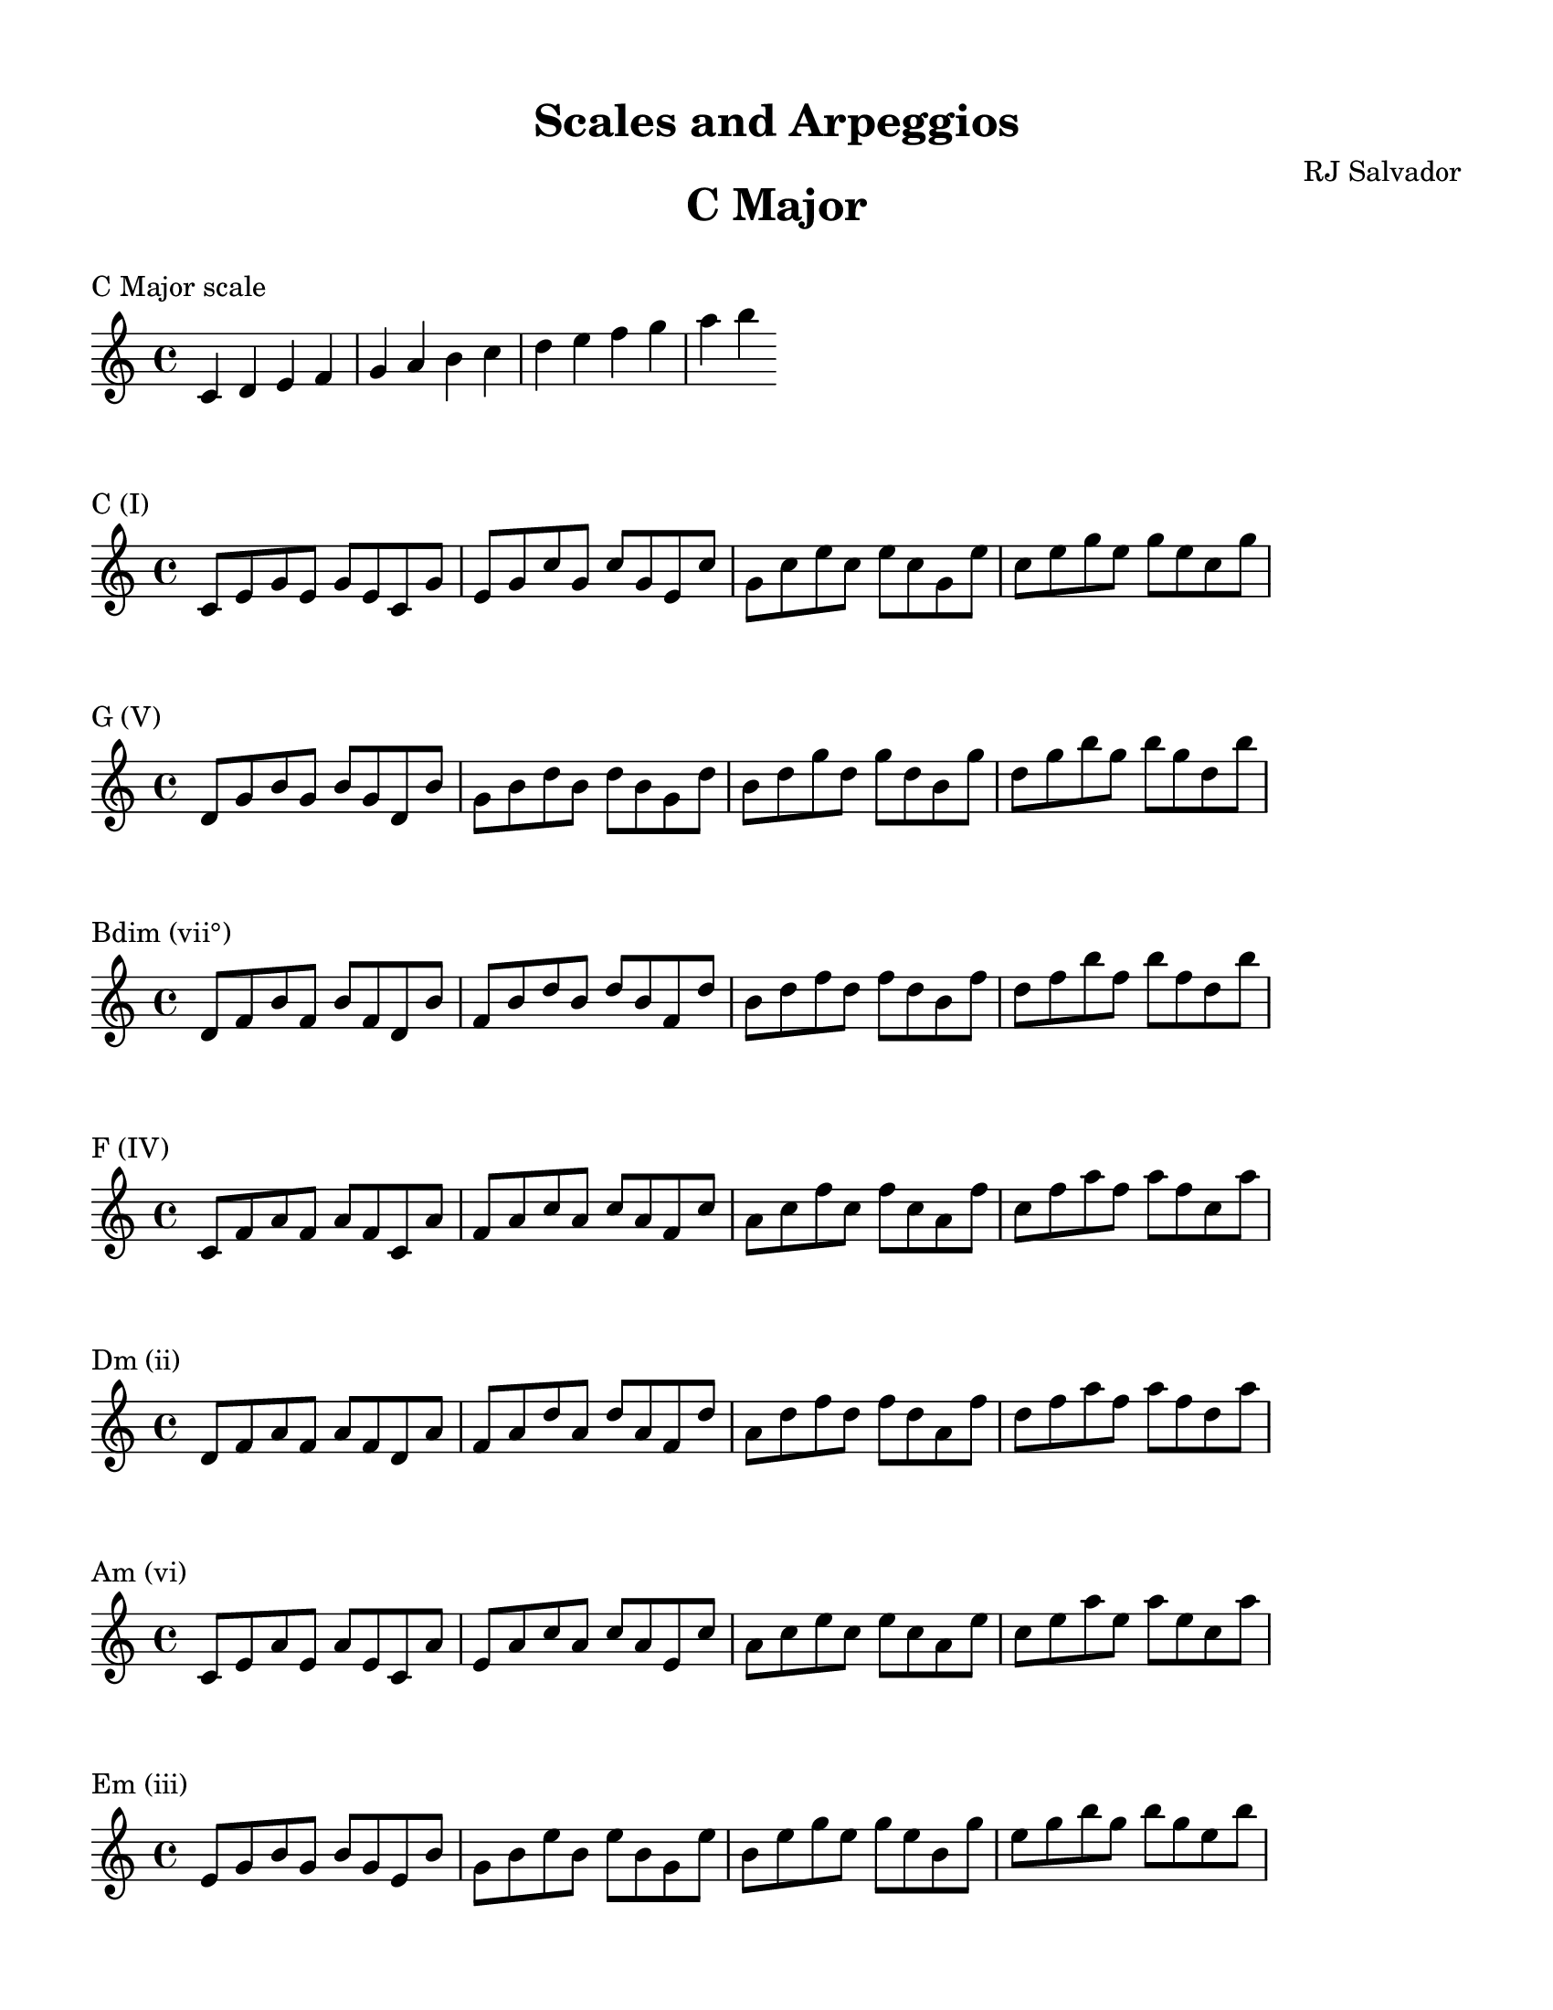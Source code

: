 % This will be used to create a lilypond file

\version "2.18.2"
\language "english"

#(set-global-staff-size 20)

\layout {
  indent = 0\cm
}

\paper {
    #(set-paper-size "letter")
    top-margin = 0.5\in
    right-margin = 0.5\in
    bottom-margin = 0.5\in
    left-margin = 0.5\in

    print-all-headers = ##t
}
\header {
    composer = \markup {"RJ Salvador"} subtitle = \markup {""} title = \markup {"Scales and Arpeggios"}
}
\score {
    {\clef treble \time 4/4 c'4 d'4 e'4 f'4 g'4 a'4 b'4 c''4 d''4 e''4 f''4 g''4 a''4 b''4 }
    \header {title = "C Major" piece = "C Major scale" ##f subtitle = ##f composer = ##f}
}

\score {
    {\clef treble \time 4/4 c'8 e'8 g'8 e'8 g'8 e'8 c'8 g'8 e'8 g'8 c''8 g'8 c''8 g'8 e'8 c''8 g'8 c''8 e''8 c''8 e''8 c''8 g'8 e''8 c''8 e''8 g''8 e''8 g''8 e''8 c''8 g''8 }
    \header {piece = "C (I)" title = ##f subtitle = ##f composer = ##f}
}

\score {
    {\clef treble \time 4/4 d'8 g'8 b'8 g'8 b'8 g'8 d'8 b'8 g'8 b'8 d''8 b'8 d''8 b'8 g'8 d''8 b'8 d''8 g''8 d''8 g''8 d''8 b'8 g''8 d''8 g''8 b''8 g''8 b''8 g''8 d''8 b''8 }
    \header {piece = "G (V)" title = ##f subtitle = ##f composer = ##f}
}

\score {
    {\clef treble \time 4/4 d'8 f'8 b'8 f'8 b'8 f'8 d'8 b'8 f'8 b'8 d''8 b'8 d''8 b'8 f'8 d''8 b'8 d''8 f''8 d''8 f''8 d''8 b'8 f''8 d''8 f''8 b''8 f''8 b''8 f''8 d''8 b''8 }
    \header {piece = "Bdim (vii°)" title = ##f subtitle = ##f composer = ##f}
}

\score {
    {\clef treble \time 4/4 c'8 f'8 a'8 f'8 a'8 f'8 c'8 a'8 f'8 a'8 c''8 a'8 c''8 a'8 f'8 c''8 a'8 c''8 f''8 c''8 f''8 c''8 a'8 f''8 c''8 f''8 a''8 f''8 a''8 f''8 c''8 a''8 }
    \header {piece = "F (IV)" title = ##f subtitle = ##f composer = ##f}
}

\score {
    {\clef treble \time 4/4 d'8 f'8 a'8 f'8 a'8 f'8 d'8 a'8 f'8 a'8 d''8 a'8 d''8 a'8 f'8 d''8 a'8 d''8 f''8 d''8 f''8 d''8 a'8 f''8 d''8 f''8 a''8 f''8 a''8 f''8 d''8 a''8 }
    \header {piece = "Dm (ii)" title = ##f subtitle = ##f composer = ##f}
}

\score {
    {\clef treble \time 4/4 c'8 e'8 a'8 e'8 a'8 e'8 c'8 a'8 e'8 a'8 c''8 a'8 c''8 a'8 e'8 c''8 a'8 c''8 e''8 c''8 e''8 c''8 a'8 e''8 c''8 e''8 a''8 e''8 a''8 e''8 c''8 a''8 }
    \header {piece = "Am (vi)" title = ##f subtitle = ##f composer = ##f}
}

\score {
    {\clef treble \time 4/4 e'8 g'8 b'8 g'8 b'8 g'8 e'8 b'8 g'8 b'8 e''8 b'8 e''8 b'8 g'8 e''8 b'8 e''8 g''8 e''8 g''8 e''8 b'8 g''8 e''8 g''8 b''8 g''8 b''8 g''8 e''8 b''8 }
    \header {piece = "Em (iii)" title = ##f subtitle = ##f composer = ##f}
}

\pageBreak

\score {
    {\clef treble \time 4/4 c'4 d'4 e'4 fs'4 g'4 a'4 b'4 c''4 d''4 e''4 fs''4 g''4 a''4 b''4 }
    \header {title = "G Major" piece = "G Major scale" ##f subtitle = ##f composer = ##f}
}

\score {
    {\clef treble \time 4/4 d'8 g'8 b'8 g'8 b'8 g'8 d'8 b'8 g'8 b'8 d''8 b'8 d''8 b'8 g'8 d''8 b'8 d''8 g''8 d''8 g''8 d''8 b'8 g''8 d''8 g''8 b''8 g''8 b''8 g''8 d''8 b''8 }
    \header {piece = "G (I)" title = ##f subtitle = ##f composer = ##f}
}

\score {
    {\clef treble \time 4/4 d'8 fs'8 a'8 fs'8 a'8 fs'8 d'8 a'8 fs'8 a'8 d''8 a'8 d''8 a'8 fs'8 d''8 a'8 d''8 fs''8 d''8 fs''8 d''8 a'8 fs''8 d''8 fs''8 a''8 fs''8 a''8 fs''8 d''8 a''8 }
    \header {piece = "D (V)" title = ##f subtitle = ##f composer = ##f}
}

\score {
    {\clef treble \time 4/4 c'8 fs'8 a'8 fs'8 a'8 fs'8 c'8 a'8 fs'8 a'8 c''8 a'8 c''8 a'8 fs'8 c''8 a'8 c''8 fs''8 c''8 fs''8 c''8 a'8 fs''8 c''8 fs''8 a''8 fs''8 a''8 fs''8 c''8 a''8 }
    \header {piece = "F#dim (vii°)" title = ##f subtitle = ##f composer = ##f}
}

\score {
    {\clef treble \time 4/4 c'8 e'8 g'8 e'8 g'8 e'8 c'8 g'8 e'8 g'8 c''8 g'8 c''8 g'8 e'8 c''8 g'8 c''8 e''8 c''8 e''8 c''8 g'8 e''8 c''8 e''8 g''8 e''8 g''8 e''8 c''8 g''8 }
    \header {piece = "C (IV)" title = ##f subtitle = ##f composer = ##f}
}

\score {
    {\clef treble \time 4/4 c'8 e'8 a'8 e'8 a'8 e'8 c'8 a'8 e'8 a'8 c''8 a'8 c''8 a'8 e'8 c''8 a'8 c''8 e''8 c''8 e''8 c''8 a'8 e''8 c''8 e''8 a''8 e''8 a''8 e''8 c''8 a''8 }
    \header {piece = "Am (ii)" title = ##f subtitle = ##f composer = ##f}
}

\score {
    {\clef treble \time 4/4 e'8 g'8 b'8 g'8 b'8 g'8 e'8 b'8 g'8 b'8 e''8 b'8 e''8 b'8 g'8 e''8 b'8 e''8 g''8 e''8 g''8 e''8 b'8 g''8 e''8 g''8 b''8 g''8 b''8 g''8 e''8 b''8 }
    \header {piece = "Em (vi)" title = ##f subtitle = ##f composer = ##f}
}

\score {
    {\clef treble \time 4/4 d'8 fs'8 b'8 fs'8 b'8 fs'8 d'8 b'8 fs'8 b'8 d''8 b'8 d''8 b'8 fs'8 d''8 b'8 d''8 fs''8 d''8 fs''8 d''8 b'8 fs''8 d''8 fs''8 b''8 fs''8 b''8 fs''8 d''8 b''8 }
    \header {piece = "Bm (iii)" title = ##f subtitle = ##f composer = ##f}
}

\pageBreak

\score {
    {\clef treble \time 4/4 cs'4 d'4 e'4 fs'4 g'4 a'4 b'4 cs''4 d''4 e''4 fs''4 g''4 a''4 b''4 }
    \header {title = "D Major" piece = "D Major scale" ##f subtitle = ##f composer = ##f}
}

\score {
    {\clef treble \time 4/4 d'8 fs'8 a'8 fs'8 a'8 fs'8 d'8 a'8 fs'8 a'8 d''8 a'8 d''8 a'8 fs'8 d''8 a'8 d''8 fs''8 d''8 fs''8 d''8 a'8 fs''8 d''8 fs''8 a''8 fs''8 a''8 fs''8 d''8 a''8 }
    \header {piece = "D (I)" title = ##f subtitle = ##f composer = ##f}
}

\score {
    {\clef treble \time 4/4 cs'8 e'8 a'8 e'8 a'8 e'8 cs'8 a'8 e'8 a'8 cs''8 a'8 cs''8 a'8 e'8 cs''8 a'8 cs''8 e''8 cs''8 e''8 cs''8 a'8 e''8 cs''8 e''8 a''8 e''8 a''8 e''8 cs''8 a''8 }
    \header {piece = "A (V)" title = ##f subtitle = ##f composer = ##f}
}

\score {
    {\clef treble \time 4/4 cs'8 e'8 g'8 e'8 g'8 e'8 cs'8 g'8 e'8 g'8 cs''8 g'8 cs''8 g'8 e'8 cs''8 g'8 cs''8 e''8 cs''8 e''8 cs''8 g'8 e''8 cs''8 e''8 g''8 e''8 g''8 e''8 cs''8 g''8 }
    \header {piece = "C#dim (vii°)" title = ##f subtitle = ##f composer = ##f}
}

\score {
    {\clef treble \time 4/4 d'8 g'8 b'8 g'8 b'8 g'8 d'8 b'8 g'8 b'8 d''8 b'8 d''8 b'8 g'8 d''8 b'8 d''8 g''8 d''8 g''8 d''8 b'8 g''8 d''8 g''8 b''8 g''8 b''8 g''8 d''8 b''8 }
    \header {piece = "G (IV)" title = ##f subtitle = ##f composer = ##f}
}

\score {
    {\clef treble \time 4/4 e'8 g'8 b'8 g'8 b'8 g'8 e'8 b'8 g'8 b'8 e''8 b'8 e''8 b'8 g'8 e''8 b'8 e''8 g''8 e''8 g''8 e''8 b'8 g''8 e''8 g''8 b''8 g''8 b''8 g''8 e''8 b''8 }
    \header {piece = "Em (ii)" title = ##f subtitle = ##f composer = ##f}
}

\score {
    {\clef treble \time 4/4 d'8 fs'8 b'8 fs'8 b'8 fs'8 d'8 b'8 fs'8 b'8 d''8 b'8 d''8 b'8 fs'8 d''8 b'8 d''8 fs''8 d''8 fs''8 d''8 b'8 fs''8 d''8 fs''8 b''8 fs''8 b''8 fs''8 d''8 b''8 }
    \header {piece = "Bm (vi)" title = ##f subtitle = ##f composer = ##f}
}

\score {
    {\clef treble \time 4/4 cs'8 fs'8 a'8 fs'8 a'8 fs'8 cs'8 a'8 fs'8 a'8 cs''8 a'8 cs''8 a'8 fs'8 cs''8 a'8 cs''8 fs''8 cs''8 fs''8 cs''8 a'8 fs''8 cs''8 fs''8 a''8 fs''8 a''8 fs''8 cs''8 a''8 }
    \header {piece = "F#m (iii)" title = ##f subtitle = ##f composer = ##f}
}

\pageBreak

\score {
    {\clef treble \time 4/4 cs'4 d'4 e'4 fs'4 gs'4 a'4 b'4 cs''4 d''4 e''4 fs''4 gs''4 a''4 b''4 }
    \header {title = "A Major" piece = "A Major scale" ##f subtitle = ##f composer = ##f}
}

\score {
    {\clef treble \time 4/4 cs'8 e'8 a'8 e'8 a'8 e'8 cs'8 a'8 e'8 a'8 cs''8 a'8 cs''8 a'8 e'8 cs''8 a'8 cs''8 e''8 cs''8 e''8 cs''8 a'8 e''8 cs''8 e''8 a''8 e''8 a''8 e''8 cs''8 a''8 }
    \header {piece = "A (I)" title = ##f subtitle = ##f composer = ##f}
}

\score {
    {\clef treble \time 4/4 e'8 gs'8 b'8 gs'8 b'8 gs'8 e'8 b'8 gs'8 b'8 e''8 b'8 e''8 b'8 gs'8 e''8 b'8 e''8 gs''8 e''8 gs''8 e''8 b'8 gs''8 e''8 gs''8 b''8 gs''8 b''8 gs''8 e''8 b''8 }
    \header {piece = "E (V)" title = ##f subtitle = ##f composer = ##f}
}

\score {
    {\clef treble \time 4/4 d'8 gs'8 b'8 gs'8 b'8 gs'8 d'8 b'8 gs'8 b'8 d''8 b'8 d''8 b'8 gs'8 d''8 b'8 d''8 gs''8 d''8 gs''8 d''8 b'8 gs''8 d''8 gs''8 b''8 gs''8 b''8 gs''8 d''8 b''8 }
    \header {piece = "G#dim (vii°)" title = ##f subtitle = ##f composer = ##f}
}

\score {
    {\clef treble \time 4/4 d'8 fs'8 a'8 fs'8 a'8 fs'8 d'8 a'8 fs'8 a'8 d''8 a'8 d''8 a'8 fs'8 d''8 a'8 d''8 fs''8 d''8 fs''8 d''8 a'8 fs''8 d''8 fs''8 a''8 fs''8 a''8 fs''8 d''8 a''8 }
    \header {piece = "D (IV)" title = ##f subtitle = ##f composer = ##f}
}

\score {
    {\clef treble \time 4/4 d'8 fs'8 b'8 fs'8 b'8 fs'8 d'8 b'8 fs'8 b'8 d''8 b'8 d''8 b'8 fs'8 d''8 b'8 d''8 fs''8 d''8 fs''8 d''8 b'8 fs''8 d''8 fs''8 b''8 fs''8 b''8 fs''8 d''8 b''8 }
    \header {piece = "Bm (ii)" title = ##f subtitle = ##f composer = ##f}
}

\score {
    {\clef treble \time 4/4 cs'8 fs'8 a'8 fs'8 a'8 fs'8 cs'8 a'8 fs'8 a'8 cs''8 a'8 cs''8 a'8 fs'8 cs''8 a'8 cs''8 fs''8 cs''8 fs''8 cs''8 a'8 fs''8 cs''8 fs''8 a''8 fs''8 a''8 fs''8 cs''8 a''8 }
    \header {piece = "F#m (vi)" title = ##f subtitle = ##f composer = ##f}
}

\score {
    {\clef treble \time 4/4 cs'8 e'8 gs'8 e'8 gs'8 e'8 cs'8 gs'8 e'8 gs'8 cs''8 gs'8 cs''8 gs'8 e'8 cs''8 gs'8 cs''8 e''8 cs''8 e''8 cs''8 gs'8 e''8 cs''8 e''8 gs''8 e''8 gs''8 e''8 cs''8 gs''8 }
    \header {piece = "C#m (iii)" title = ##f subtitle = ##f composer = ##f}
}

\pageBreak

\score {
    {\clef treble \time 4/4 cs'4 ds'4 e'4 fs'4 gs'4 a'4 b'4 cs''4 ds''4 e''4 fs''4 gs''4 a''4 b''4 }
    \header {title = "E Major" piece = "E Major scale" ##f subtitle = ##f composer = ##f}
}

\score {
    {\clef treble \time 4/4 e'8 gs'8 b'8 gs'8 b'8 gs'8 e'8 b'8 gs'8 b'8 e''8 b'8 e''8 b'8 gs'8 e''8 b'8 e''8 gs''8 e''8 gs''8 e''8 b'8 gs''8 e''8 gs''8 b''8 gs''8 b''8 gs''8 e''8 b''8 }
    \header {piece = "E (I)" title = ##f subtitle = ##f composer = ##f}
}

\score {
    {\clef treble \time 4/4 ds'8 fs'8 b'8 fs'8 b'8 fs'8 ds'8 b'8 fs'8 b'8 ds''8 b'8 ds''8 b'8 fs'8 ds''8 b'8 ds''8 fs''8 ds''8 fs''8 ds''8 b'8 fs''8 ds''8 fs''8 b''8 fs''8 b''8 fs''8 ds''8 b''8 }
    \header {piece = "B (V)" title = ##f subtitle = ##f composer = ##f}
}

\score {
    {\clef treble \time 4/4 ds'8 fs'8 a'8 fs'8 a'8 fs'8 ds'8 a'8 fs'8 a'8 ds''8 a'8 ds''8 a'8 fs'8 ds''8 a'8 ds''8 fs''8 ds''8 fs''8 ds''8 a'8 fs''8 ds''8 fs''8 a''8 fs''8 a''8 fs''8 ds''8 a''8 }
    \header {piece = "D#dim (vii°)" title = ##f subtitle = ##f composer = ##f}
}

\score {
    {\clef treble \time 4/4 cs'8 e'8 a'8 e'8 a'8 e'8 cs'8 a'8 e'8 a'8 cs''8 a'8 cs''8 a'8 e'8 cs''8 a'8 cs''8 e''8 cs''8 e''8 cs''8 a'8 e''8 cs''8 e''8 a''8 e''8 a''8 e''8 cs''8 a''8 }
    \header {piece = "A (IV)" title = ##f subtitle = ##f composer = ##f}
}

\score {
    {\clef treble \time 4/4 cs'8 fs'8 a'8 fs'8 a'8 fs'8 cs'8 a'8 fs'8 a'8 cs''8 a'8 cs''8 a'8 fs'8 cs''8 a'8 cs''8 fs''8 cs''8 fs''8 cs''8 a'8 fs''8 cs''8 fs''8 a''8 fs''8 a''8 fs''8 cs''8 a''8 }
    \header {piece = "F#m (ii)" title = ##f subtitle = ##f composer = ##f}
}

\score {
    {\clef treble \time 4/4 cs'8 e'8 gs'8 e'8 gs'8 e'8 cs'8 gs'8 e'8 gs'8 cs''8 gs'8 cs''8 gs'8 e'8 cs''8 gs'8 cs''8 e''8 cs''8 e''8 cs''8 gs'8 e''8 cs''8 e''8 gs''8 e''8 gs''8 e''8 cs''8 gs''8 }
    \header {piece = "C#m (vi)" title = ##f subtitle = ##f composer = ##f}
}

\score {
    {\clef treble \time 4/4 ds'8 gs'8 b'8 gs'8 b'8 gs'8 ds'8 b'8 gs'8 b'8 ds''8 b'8 ds''8 b'8 gs'8 ds''8 b'8 ds''8 gs''8 ds''8 gs''8 ds''8 b'8 gs''8 ds''8 gs''8 b''8 gs''8 b''8 gs''8 ds''8 b''8 }
    \header {piece = "G#m (iii)" title = ##f subtitle = ##f composer = ##f}
}

\pageBreak

\score {
    {\clef treble \time 4/4 cs'4 ds'4 e'4 fs'4 gs'4 as'4 b'4 cs''4 ds''4 e''4 fs''4 gs''4 as''4 b''4 }
    \header {title = "B Major" piece = "B Major scale" ##f subtitle = ##f composer = ##f}
}

\score {
    {\clef treble \time 4/4 ds'8 fs'8 b'8 fs'8 b'8 fs'8 ds'8 b'8 fs'8 b'8 ds''8 b'8 ds''8 b'8 fs'8 ds''8 b'8 ds''8 fs''8 ds''8 fs''8 ds''8 b'8 fs''8 ds''8 fs''8 b''8 fs''8 b''8 fs''8 ds''8 b''8 }
    \header {piece = "B (I)" title = ##f subtitle = ##f composer = ##f}
}

\score {
    {\clef treble \time 4/4 cs'8 fs'8 as'8 fs'8 as'8 fs'8 cs'8 as'8 fs'8 as'8 cs''8 as'8 cs''8 as'8 fs'8 cs''8 as'8 cs''8 fs''8 cs''8 fs''8 cs''8 as'8 fs''8 cs''8 fs''8 as''8 fs''8 as''8 fs''8 cs''8 as''8 }
    \header {piece = "F# (V)" title = ##f subtitle = ##f composer = ##f}
}

\score {
    {\clef treble \time 4/4 cs'8 e'8 as'8 e'8 as'8 e'8 cs'8 as'8 e'8 as'8 cs''8 as'8 cs''8 as'8 e'8 cs''8 as'8 cs''8 e''8 cs''8 e''8 cs''8 as'8 e''8 cs''8 e''8 as''8 e''8 as''8 e''8 cs''8 as''8 }
    \header {piece = "A#dim (vii°)" title = ##f subtitle = ##f composer = ##f}
}

\score {
    {\clef treble \time 4/4 e'8 gs'8 b'8 gs'8 b'8 gs'8 e'8 b'8 gs'8 b'8 e''8 b'8 e''8 b'8 gs'8 e''8 b'8 e''8 gs''8 e''8 gs''8 e''8 b'8 gs''8 e''8 gs''8 b''8 gs''8 b''8 gs''8 e''8 b''8 }
    \header {piece = "E (IV)" title = ##f subtitle = ##f composer = ##f}
}

\score {
    {\clef treble \time 4/4 cs'8 e'8 gs'8 e'8 gs'8 e'8 cs'8 gs'8 e'8 gs'8 cs''8 gs'8 cs''8 gs'8 e'8 cs''8 gs'8 cs''8 e''8 cs''8 e''8 cs''8 gs'8 e''8 cs''8 e''8 gs''8 e''8 gs''8 e''8 cs''8 gs''8 }
    \header {piece = "C#m (ii)" title = ##f subtitle = ##f composer = ##f}
}

\score {
    {\clef treble \time 4/4 ds'8 gs'8 b'8 gs'8 b'8 gs'8 ds'8 b'8 gs'8 b'8 ds''8 b'8 ds''8 b'8 gs'8 ds''8 b'8 ds''8 gs''8 ds''8 gs''8 ds''8 b'8 gs''8 ds''8 gs''8 b''8 gs''8 b''8 gs''8 ds''8 b''8 }
    \header {piece = "G#m (vi)" title = ##f subtitle = ##f composer = ##f}
}

\score {
    {\clef treble \time 4/4 ds'8 fs'8 as'8 fs'8 as'8 fs'8 ds'8 as'8 fs'8 as'8 ds''8 as'8 ds''8 as'8 fs'8 ds''8 as'8 ds''8 fs''8 ds''8 fs''8 ds''8 as'8 fs''8 ds''8 fs''8 as''8 fs''8 as''8 fs''8 ds''8 as''8 }
    \header {piece = "D#m (iii)" title = ##f subtitle = ##f composer = ##f}
}

\pageBreak

\score {
    {\clef treble \time 4/4 cs'4 ds'4 es'4 fs'4 gs'4 as'4 b'4 cs''4 ds''4 es''4 fs''4 gs''4 as''4 b''4 }
    \header {title = "F# Major" piece = "F# Major scale" ##f subtitle = ##f composer = ##f}
}

\score {
    {\clef treble \time 4/4 cs'8 fs'8 as'8 fs'8 as'8 fs'8 cs'8 as'8 fs'8 as'8 cs''8 as'8 cs''8 as'8 fs'8 cs''8 as'8 cs''8 fs''8 cs''8 fs''8 cs''8 as'8 fs''8 cs''8 fs''8 as''8 fs''8 as''8 fs''8 cs''8 as''8 }
    \header {piece = "F# (I)" title = ##f subtitle = ##f composer = ##f}
}

\score {
    {\clef treble \time 4/4 cs'8 es'8 gs'8 es'8 gs'8 es'8 cs'8 gs'8 es'8 gs'8 cs''8 gs'8 cs''8 gs'8 es'8 cs''8 gs'8 cs''8 es''8 cs''8 es''8 cs''8 gs'8 es''8 cs''8 es''8 gs''8 es''8 gs''8 es''8 cs''8 gs''8 }
    \header {piece = "C# (V)" title = ##f subtitle = ##f composer = ##f}
}

\score {
    {\clef treble \time 4/4 es'8 gs'8 b'8 gs'8 b'8 gs'8 es'8 b'8 gs'8 b'8 es''8 b'8 es''8 b'8 gs'8 es''8 b'8 es''8 gs''8 es''8 gs''8 es''8 b'8 gs''8 es''8 gs''8 b''8 gs''8 b''8 gs''8 es''8 b''8 }
    \header {piece = "E#dim (vii°)" title = ##f subtitle = ##f composer = ##f}
}

\score {
    {\clef treble \time 4/4 ds'8 fs'8 b'8 fs'8 b'8 fs'8 ds'8 b'8 fs'8 b'8 ds''8 b'8 ds''8 b'8 fs'8 ds''8 b'8 ds''8 fs''8 ds''8 fs''8 ds''8 b'8 fs''8 ds''8 fs''8 b''8 fs''8 b''8 fs''8 ds''8 b''8 }
    \header {piece = "B (IV)" title = ##f subtitle = ##f composer = ##f}
}

\score {
    {\clef treble \time 4/4 ds'8 gs'8 b'8 gs'8 b'8 gs'8 ds'8 b'8 gs'8 b'8 ds''8 b'8 ds''8 b'8 gs'8 ds''8 b'8 ds''8 gs''8 ds''8 gs''8 ds''8 b'8 gs''8 ds''8 gs''8 b''8 gs''8 b''8 gs''8 ds''8 b''8 }
    \header {piece = "G#m (ii)" title = ##f subtitle = ##f composer = ##f}
}

\score {
    {\clef treble \time 4/4 ds'8 fs'8 as'8 fs'8 as'8 fs'8 ds'8 as'8 fs'8 as'8 ds''8 as'8 ds''8 as'8 fs'8 ds''8 as'8 ds''8 fs''8 ds''8 fs''8 ds''8 as'8 fs''8 ds''8 fs''8 as''8 fs''8 as''8 fs''8 ds''8 as''8 }
    \header {piece = "D#m (vi)" title = ##f subtitle = ##f composer = ##f}
}

\score {
    {\clef treble \time 4/4 cs'8 es'8 as'8 es'8 as'8 es'8 cs'8 as'8 es'8 as'8 cs''8 as'8 cs''8 as'8 es'8 cs''8 as'8 cs''8 es''8 cs''8 es''8 cs''8 as'8 es''8 cs''8 es''8 as''8 es''8 as''8 es''8 cs''8 as''8 }
    \header {piece = "A#m (iii)" title = ##f subtitle = ##f composer = ##f}
}

\pageBreak

\score {
    {\clef treble \time 4/4 c'4 d'4 e'4 f'4 g'4 a'4 bf'4 c''4 d''4 e''4 f''4 g''4 a''4 bf''4 }
    \header {title = "F Major" piece = "F Major scale" ##f subtitle = ##f composer = ##f}
}

\score {
    {\clef treble \time 4/4 c'8 f'8 a'8 f'8 a'8 f'8 c'8 a'8 f'8 a'8 c''8 a'8 c''8 a'8 f'8 c''8 a'8 c''8 f''8 c''8 f''8 c''8 a'8 f''8 c''8 f''8 a''8 f''8 a''8 f''8 c''8 a''8 }
    \header {piece = "F (I)" title = ##f subtitle = ##f composer = ##f}
}

\score {
    {\clef treble \time 4/4 c'8 e'8 g'8 e'8 g'8 e'8 c'8 g'8 e'8 g'8 c''8 g'8 c''8 g'8 e'8 c''8 g'8 c''8 e''8 c''8 e''8 c''8 g'8 e''8 c''8 e''8 g''8 e''8 g''8 e''8 c''8 g''8 }
    \header {piece = "C (V)" title = ##f subtitle = ##f composer = ##f}
}

\score {
    {\clef treble \time 4/4 e'8 g'8 bf'8 g'8 bf'8 g'8 e'8 bf'8 g'8 bf'8 e''8 bf'8 e''8 bf'8 g'8 e''8 bf'8 e''8 g''8 e''8 g''8 e''8 bf'8 g''8 e''8 g''8 bf''8 g''8 bf''8 g''8 e''8 bf''8 }
    \header {piece = "Edim (vii°)" title = ##f subtitle = ##f composer = ##f}
}

\score {
    {\clef treble \time 4/4 d'8 f'8 bf'8 f'8 bf'8 f'8 d'8 bf'8 f'8 bf'8 d''8 bf'8 d''8 bf'8 f'8 d''8 bf'8 d''8 f''8 d''8 f''8 d''8 bf'8 f''8 d''8 f''8 bf''8 f''8 bf''8 f''8 d''8 bf''8 }
    \header {piece = "Bb (IV)" title = ##f subtitle = ##f composer = ##f}
}

\score {
    {\clef treble \time 4/4 d'8 g'8 bf'8 g'8 bf'8 g'8 d'8 bf'8 g'8 bf'8 d''8 bf'8 d''8 bf'8 g'8 d''8 bf'8 d''8 g''8 d''8 g''8 d''8 bf'8 g''8 d''8 g''8 bf''8 g''8 bf''8 g''8 d''8 bf''8 }
    \header {piece = "Gm (ii)" title = ##f subtitle = ##f composer = ##f}
}

\score {
    {\clef treble \time 4/4 d'8 f'8 a'8 f'8 a'8 f'8 d'8 a'8 f'8 a'8 d''8 a'8 d''8 a'8 f'8 d''8 a'8 d''8 f''8 d''8 f''8 d''8 a'8 f''8 d''8 f''8 a''8 f''8 a''8 f''8 d''8 a''8 }
    \header {piece = "Dm (vi)" title = ##f subtitle = ##f composer = ##f}
}

\score {
    {\clef treble \time 4/4 c'8 e'8 a'8 e'8 a'8 e'8 c'8 a'8 e'8 a'8 c''8 a'8 c''8 a'8 e'8 c''8 a'8 c''8 e''8 c''8 e''8 c''8 a'8 e''8 c''8 e''8 a''8 e''8 a''8 e''8 c''8 a''8 }
    \header {piece = "Am (iii)" title = ##f subtitle = ##f composer = ##f}
}

\pageBreak

\score {
    {\clef treble \time 4/4 c'4 d'4 ef'4 f'4 g'4 a'4 bf'4 c''4 d''4 ef''4 f''4 g''4 a''4 bf''4 }
    \header {title = "Bb Major" piece = "Bb Major scale" ##f subtitle = ##f composer = ##f}
}

\score {
    {\clef treble \time 4/4 d'8 f'8 bf'8 f'8 bf'8 f'8 d'8 bf'8 f'8 bf'8 d''8 bf'8 d''8 bf'8 f'8 d''8 bf'8 d''8 f''8 d''8 f''8 d''8 bf'8 f''8 d''8 f''8 bf''8 f''8 bf''8 f''8 d''8 bf''8 }
    \header {piece = "Bb (I)" title = ##f subtitle = ##f composer = ##f}
}

\score {
    {\clef treble \time 4/4 c'8 f'8 a'8 f'8 a'8 f'8 c'8 a'8 f'8 a'8 c''8 a'8 c''8 a'8 f'8 c''8 a'8 c''8 f''8 c''8 f''8 c''8 a'8 f''8 c''8 f''8 a''8 f''8 a''8 f''8 c''8 a''8 }
    \header {piece = "F (V)" title = ##f subtitle = ##f composer = ##f}
}

\score {
    {\clef treble \time 4/4 c'8 ef'8 a'8 ef'8 a'8 ef'8 c'8 a'8 ef'8 a'8 c''8 a'8 c''8 a'8 ef'8 c''8 a'8 c''8 ef''8 c''8 ef''8 c''8 a'8 ef''8 c''8 ef''8 a''8 ef''8 a''8 ef''8 c''8 a''8 }
    \header {piece = "Adim (vii°)" title = ##f subtitle = ##f composer = ##f}
}

\score {
    {\clef treble \time 4/4 ef'8 g'8 bf'8 g'8 bf'8 g'8 ef'8 bf'8 g'8 bf'8 ef''8 bf'8 ef''8 bf'8 g'8 ef''8 bf'8 ef''8 g''8 ef''8 g''8 ef''8 bf'8 g''8 ef''8 g''8 bf''8 g''8 bf''8 g''8 ef''8 bf''8 }
    \header {piece = "Eb (IV)" title = ##f subtitle = ##f composer = ##f}
}

\score {
    {\clef treble \time 4/4 c'8 ef'8 g'8 ef'8 g'8 ef'8 c'8 g'8 ef'8 g'8 c''8 g'8 c''8 g'8 ef'8 c''8 g'8 c''8 ef''8 c''8 ef''8 c''8 g'8 ef''8 c''8 ef''8 g''8 ef''8 g''8 ef''8 c''8 g''8 }
    \header {piece = "Cm (ii)" title = ##f subtitle = ##f composer = ##f}
}

\score {
    {\clef treble \time 4/4 d'8 g'8 bf'8 g'8 bf'8 g'8 d'8 bf'8 g'8 bf'8 d''8 bf'8 d''8 bf'8 g'8 d''8 bf'8 d''8 g''8 d''8 g''8 d''8 bf'8 g''8 d''8 g''8 bf''8 g''8 bf''8 g''8 d''8 bf''8 }
    \header {piece = "Gm (vi)" title = ##f subtitle = ##f composer = ##f}
}

\score {
    {\clef treble \time 4/4 d'8 f'8 a'8 f'8 a'8 f'8 d'8 a'8 f'8 a'8 d''8 a'8 d''8 a'8 f'8 d''8 a'8 d''8 f''8 d''8 f''8 d''8 a'8 f''8 d''8 f''8 a''8 f''8 a''8 f''8 d''8 a''8 }
    \header {piece = "Dm (iii)" title = ##f subtitle = ##f composer = ##f}
}

\pageBreak

\score {
    {\clef treble \time 4/4 c'4 d'4 ef'4 f'4 g'4 af'4 bf'4 c''4 d''4 ef''4 f''4 g''4 af''4 bf''4 }
    \header {title = "Eb Major" piece = "Eb Major scale" ##f subtitle = ##f composer = ##f}
}

\score {
    {\clef treble \time 4/4 ef'8 g'8 bf'8 g'8 bf'8 g'8 ef'8 bf'8 g'8 bf'8 ef''8 bf'8 ef''8 bf'8 g'8 ef''8 bf'8 ef''8 g''8 ef''8 g''8 ef''8 bf'8 g''8 ef''8 g''8 bf''8 g''8 bf''8 g''8 ef''8 bf''8 }
    \header {piece = "Eb (I)" title = ##f subtitle = ##f composer = ##f}
}

\score {
    {\clef treble \time 4/4 d'8 f'8 bf'8 f'8 bf'8 f'8 d'8 bf'8 f'8 bf'8 d''8 bf'8 d''8 bf'8 f'8 d''8 bf'8 d''8 f''8 d''8 f''8 d''8 bf'8 f''8 d''8 f''8 bf''8 f''8 bf''8 f''8 d''8 bf''8 }
    \header {piece = "Bb (V)" title = ##f subtitle = ##f composer = ##f}
}

\score {
    {\clef treble \time 4/4 d'8 f'8 af'8 f'8 af'8 f'8 d'8 af'8 f'8 af'8 d''8 af'8 d''8 af'8 f'8 d''8 af'8 d''8 f''8 d''8 f''8 d''8 af'8 f''8 d''8 f''8 af''8 f''8 af''8 f''8 d''8 af''8 }
    \header {piece = "Ddim (vii°)" title = ##f subtitle = ##f composer = ##f}
}

\score {
    {\clef treble \time 4/4 c'8 ef'8 af'8 ef'8 af'8 ef'8 c'8 af'8 ef'8 af'8 c''8 af'8 c''8 af'8 ef'8 c''8 af'8 c''8 ef''8 c''8 ef''8 c''8 af'8 ef''8 c''8 ef''8 af''8 ef''8 af''8 ef''8 c''8 af''8 }
    \header {piece = "Ab (IV)" title = ##f subtitle = ##f composer = ##f}
}

\score {
    {\clef treble \time 4/4 c'8 f'8 af'8 f'8 af'8 f'8 c'8 af'8 f'8 af'8 c''8 af'8 c''8 af'8 f'8 c''8 af'8 c''8 f''8 c''8 f''8 c''8 af'8 f''8 c''8 f''8 af''8 f''8 af''8 f''8 c''8 af''8 }
    \header {piece = "Fm (ii)" title = ##f subtitle = ##f composer = ##f}
}

\score {
    {\clef treble \time 4/4 c'8 ef'8 g'8 ef'8 g'8 ef'8 c'8 g'8 ef'8 g'8 c''8 g'8 c''8 g'8 ef'8 c''8 g'8 c''8 ef''8 c''8 ef''8 c''8 g'8 ef''8 c''8 ef''8 g''8 ef''8 g''8 ef''8 c''8 g''8 }
    \header {piece = "Cm (vi)" title = ##f subtitle = ##f composer = ##f}
}

\score {
    {\clef treble \time 4/4 d'8 g'8 bf'8 g'8 bf'8 g'8 d'8 bf'8 g'8 bf'8 d''8 bf'8 d''8 bf'8 g'8 d''8 bf'8 d''8 g''8 d''8 g''8 d''8 bf'8 g''8 d''8 g''8 bf''8 g''8 bf''8 g''8 d''8 bf''8 }
    \header {piece = "Gm (iii)" title = ##f subtitle = ##f composer = ##f}
}

\pageBreak

\score {
    {\clef treble \time 4/4 c'4 df'4 ef'4 f'4 g'4 af'4 bf'4 c''4 df''4 ef''4 f''4 g''4 af''4 bf''4 }
    \header {title = "Ab Major" piece = "Ab Major scale" ##f subtitle = ##f composer = ##f}
}

\score {
    {\clef treble \time 4/4 c'8 ef'8 af'8 ef'8 af'8 ef'8 c'8 af'8 ef'8 af'8 c''8 af'8 c''8 af'8 ef'8 c''8 af'8 c''8 ef''8 c''8 ef''8 c''8 af'8 ef''8 c''8 ef''8 af''8 ef''8 af''8 ef''8 c''8 af''8 }
    \header {piece = "Ab (I)" title = ##f subtitle = ##f composer = ##f}
}

\score {
    {\clef treble \time 4/4 ef'8 g'8 bf'8 g'8 bf'8 g'8 ef'8 bf'8 g'8 bf'8 ef''8 bf'8 ef''8 bf'8 g'8 ef''8 bf'8 ef''8 g''8 ef''8 g''8 ef''8 bf'8 g''8 ef''8 g''8 bf''8 g''8 bf''8 g''8 ef''8 bf''8 }
    \header {piece = "Eb (V)" title = ##f subtitle = ##f composer = ##f}
}

\score {
    {\clef treble \time 4/4 df'8 g'8 bf'8 g'8 bf'8 g'8 df'8 bf'8 g'8 bf'8 df''8 bf'8 df''8 bf'8 g'8 df''8 bf'8 df''8 g''8 df''8 g''8 df''8 bf'8 g''8 df''8 g''8 bf''8 g''8 bf''8 g''8 df''8 bf''8 }
    \header {piece = "Gdim (vii°)" title = ##f subtitle = ##f composer = ##f}
}

\score {
    {\clef treble \time 4/4 df'8 f'8 af'8 f'8 af'8 f'8 df'8 af'8 f'8 af'8 df''8 af'8 df''8 af'8 f'8 df''8 af'8 df''8 f''8 df''8 f''8 df''8 af'8 f''8 df''8 f''8 af''8 f''8 af''8 f''8 df''8 af''8 }
    \header {piece = "Db (IV)" title = ##f subtitle = ##f composer = ##f}
}

\score {
    {\clef treble \time 4/4 df'8 f'8 bf'8 f'8 bf'8 f'8 df'8 bf'8 f'8 bf'8 df''8 bf'8 df''8 bf'8 f'8 df''8 bf'8 df''8 f''8 df''8 f''8 df''8 bf'8 f''8 df''8 f''8 bf''8 f''8 bf''8 f''8 df''8 bf''8 }
    \header {piece = "Bbm (ii)" title = ##f subtitle = ##f composer = ##f}
}

\score {
    {\clef treble \time 4/4 c'8 f'8 af'8 f'8 af'8 f'8 c'8 af'8 f'8 af'8 c''8 af'8 c''8 af'8 f'8 c''8 af'8 c''8 f''8 c''8 f''8 c''8 af'8 f''8 c''8 f''8 af''8 f''8 af''8 f''8 c''8 af''8 }
    \header {piece = "Fm (vi)" title = ##f subtitle = ##f composer = ##f}
}

\score {
    {\clef treble \time 4/4 c'8 ef'8 g'8 ef'8 g'8 ef'8 c'8 g'8 ef'8 g'8 c''8 g'8 c''8 g'8 ef'8 c''8 g'8 c''8 ef''8 c''8 ef''8 c''8 g'8 ef''8 c''8 ef''8 g''8 ef''8 g''8 ef''8 c''8 g''8 }
    \header {piece = "Cm (iii)" title = ##f subtitle = ##f composer = ##f}
}

\pageBreak

\score {
    {\clef treble \time 4/4 c'4 df'4 ef'4 f'4 gf'4 af'4 bf'4 c''4 df''4 ef''4 f''4 gf''4 af''4 bf''4 }
    \header {title = "Db Major" piece = "Db Major scale" ##f subtitle = ##f composer = ##f}
}

\score {
    {\clef treble \time 4/4 df'8 f'8 af'8 f'8 af'8 f'8 df'8 af'8 f'8 af'8 df''8 af'8 df''8 af'8 f'8 df''8 af'8 df''8 f''8 df''8 f''8 df''8 af'8 f''8 df''8 f''8 af''8 f''8 af''8 f''8 df''8 af''8 }
    \header {piece = "Db (I)" title = ##f subtitle = ##f composer = ##f}
}

\score {
    {\clef treble \time 4/4 c'8 ef'8 af'8 ef'8 af'8 ef'8 c'8 af'8 ef'8 af'8 c''8 af'8 c''8 af'8 ef'8 c''8 af'8 c''8 ef''8 c''8 ef''8 c''8 af'8 ef''8 c''8 ef''8 af''8 ef''8 af''8 ef''8 c''8 af''8 }
    \header {piece = "Ab (V)" title = ##f subtitle = ##f composer = ##f}
}

\score {
    {\clef treble \time 4/4 c'8 ef'8 gf'8 ef'8 gf'8 ef'8 c'8 gf'8 ef'8 gf'8 c''8 gf'8 c''8 gf'8 ef'8 c''8 gf'8 c''8 ef''8 c''8 ef''8 c''8 gf'8 ef''8 c''8 ef''8 gf''8 ef''8 gf''8 ef''8 c''8 gf''8 }
    \header {piece = "Cdim (vii°)" title = ##f subtitle = ##f composer = ##f}
}

\score {
    {\clef treble \time 4/4 df'8 gf'8 bf'8 gf'8 bf'8 gf'8 df'8 bf'8 gf'8 bf'8 df''8 bf'8 df''8 bf'8 gf'8 df''8 bf'8 df''8 gf''8 df''8 gf''8 df''8 bf'8 gf''8 df''8 gf''8 bf''8 gf''8 bf''8 gf''8 df''8 bf''8 }
    \header {piece = "Gb (IV)" title = ##f subtitle = ##f composer = ##f}
}

\score {
    {\clef treble \time 4/4 ef'8 gf'8 bf'8 gf'8 bf'8 gf'8 ef'8 bf'8 gf'8 bf'8 ef''8 bf'8 ef''8 bf'8 gf'8 ef''8 bf'8 ef''8 gf''8 ef''8 gf''8 ef''8 bf'8 gf''8 ef''8 gf''8 bf''8 gf''8 bf''8 gf''8 ef''8 bf''8 }
    \header {piece = "Ebm (ii)" title = ##f subtitle = ##f composer = ##f}
}

\score {
    {\clef treble \time 4/4 df'8 f'8 bf'8 f'8 bf'8 f'8 df'8 bf'8 f'8 bf'8 df''8 bf'8 df''8 bf'8 f'8 df''8 bf'8 df''8 f''8 df''8 f''8 df''8 bf'8 f''8 df''8 f''8 bf''8 f''8 bf''8 f''8 df''8 bf''8 }
    \header {piece = "Bbm (vi)" title = ##f subtitle = ##f composer = ##f}
}

\score {
    {\clef treble \time 4/4 c'8 f'8 af'8 f'8 af'8 f'8 c'8 af'8 f'8 af'8 c''8 af'8 c''8 af'8 f'8 c''8 af'8 c''8 f''8 c''8 f''8 c''8 af'8 f''8 c''8 f''8 af''8 f''8 af''8 f''8 c''8 af''8 }
    \header {piece = "Fm (iii)" title = ##f subtitle = ##f composer = ##f}
}

\pageBreak

\score {
    {\clef treble \time 4/4 df'4 ef'4 f'4 gf'4 af'4 bf'4 cf''4 df''4 ef''4 f''4 gf''4 af''4 bf''4 cf'''4 }
    \header {title = "Gb Major" piece = "Gb Major scale" ##f subtitle = ##f composer = ##f}
}

\score {
    {\clef treble \time 4/4 df'8 gf'8 bf'8 gf'8 bf'8 gf'8 df'8 bf'8 gf'8 bf'8 df''8 bf'8 df''8 bf'8 gf'8 df''8 bf'8 df''8 gf''8 df''8 gf''8 df''8 bf'8 gf''8 df''8 gf''8 bf''8 gf''8 bf''8 gf''8 df''8 bf''8 }
    \header {piece = "Gb (I)" title = ##f subtitle = ##f composer = ##f}
}

\score {
    {\clef treble \time 4/4 df'8 f'8 af'8 f'8 af'8 f'8 df'8 af'8 f'8 af'8 df''8 af'8 df''8 af'8 f'8 df''8 af'8 df''8 f''8 df''8 f''8 df''8 af'8 f''8 df''8 f''8 af''8 f''8 af''8 f''8 df''8 af''8 }
    \header {piece = "Db (V)" title = ##f subtitle = ##f composer = ##f}
}

\score {
    {\clef treble \time 4/4 f'8 af'8 cf''8 af'8 cf''8 af'8 f'8 cf''8 af'8 cf''8 f''8 cf''8 f''8 cf''8 af'8 f''8 cf''8 f''8 af''8 f''8 af''8 f''8 cf''8 af''8 f''8 af''8 cf'''8 af''8 cf'''8 af''8 f''8 cf'''8 }
    \header {piece = "Fdim (vii°)" title = ##f subtitle = ##f composer = ##f}
}

\score {
    {\clef treble \time 4/4 ef'8 gf'8 cf''8 gf'8 cf''8 gf'8 ef'8 cf''8 gf'8 cf''8 ef''8 cf''8 ef''8 cf''8 gf'8 ef''8 cf''8 ef''8 gf''8 ef''8 gf''8 ef''8 cf''8 gf''8 ef''8 gf''8 cf'''8 gf''8 cf'''8 gf''8 ef''8 cf'''8 }
    \header {piece = "Cb (IV)" title = ##f subtitle = ##f composer = ##f}
}

\score {
    {\clef treble \time 4/4 ef'8 af'8 cf''8 af'8 cf''8 af'8 ef'8 cf''8 af'8 cf''8 ef''8 cf''8 ef''8 cf''8 af'8 ef''8 cf''8 ef''8 af''8 ef''8 af''8 ef''8 cf''8 af''8 ef''8 af''8 cf'''8 af''8 cf'''8 af''8 ef''8 cf'''8 }
    \header {piece = "Abm (ii)" title = ##f subtitle = ##f composer = ##f}
}

\score {
    {\clef treble \time 4/4 ef'8 gf'8 bf'8 gf'8 bf'8 gf'8 ef'8 bf'8 gf'8 bf'8 ef''8 bf'8 ef''8 bf'8 gf'8 ef''8 bf'8 ef''8 gf''8 ef''8 gf''8 ef''8 bf'8 gf''8 ef''8 gf''8 bf''8 gf''8 bf''8 gf''8 ef''8 bf''8 }
    \header {piece = "Ebm (vi)" title = ##f subtitle = ##f composer = ##f}
}

\score {
    {\clef treble \time 4/4 df'8 f'8 bf'8 f'8 bf'8 f'8 df'8 bf'8 f'8 bf'8 df''8 bf'8 df''8 bf'8 f'8 df''8 bf'8 df''8 f''8 df''8 f''8 df''8 bf'8 f''8 df''8 f''8 bf''8 f''8 bf''8 f''8 df''8 bf''8 }
    \header {piece = "Bbm (iii)" title = ##f subtitle = ##f composer = ##f}
}

\pageBreak

\score {
    {\clef treble \time 4/4 c'4 d'4 e'4 f'4 g'4 a'4 b'4 c''4 d''4 e''4 f''4 g''4 a''4 b''4 }
    \header {title = "A Minor" piece = "A Minor scale" ##f subtitle = ##f composer = ##f}
}

\score {
    {\clef treble \time 4/4 c'4 d'4 e'4 f'4 gs'4 a'4 b'4 c''4 d''4 e''4 f''4 gs''4 a''4 b''4 }
    \header {title = "A Minor" piece = "A Minor scale" ##f subtitle = ##f composer = ##f}
}

\score {
    {\clef treble \time 4/4 c'8 e'8 a'8 e'8 a'8 e'8 c'8 a'8 e'8 a'8 c''8 a'8 c''8 a'8 e'8 c''8 a'8 c''8 e''8 c''8 e''8 c''8 a'8 e''8 c''8 e''8 a''8 e''8 a''8 e''8 c''8 a''8 }
    \header {piece = "Am (i)" title = ##f subtitle = ##f composer = ##f}
}

\score {
    {\clef treble \time 4/4 e'8 gs'8 b'8 gs'8 b'8 gs'8 e'8 b'8 gs'8 b'8 e''8 b'8 e''8 b'8 gs'8 e''8 b'8 e''8 gs''8 e''8 gs''8 e''8 b'8 gs''8 e''8 gs''8 b''8 gs''8 b''8 gs''8 e''8 b''8 }
    \header {piece = "E (V)" title = ##f subtitle = ##f composer = ##f}
}

\score {
    {\clef treble \time 4/4 e'8 g'8 b'8 g'8 b'8 g'8 e'8 b'8 g'8 b'8 e''8 b'8 e''8 b'8 g'8 e''8 b'8 e''8 g''8 e''8 g''8 e''8 b'8 g''8 e''8 g''8 b''8 g''8 b''8 g''8 e''8 b''8 }
    \header {piece = "Em (v)" title = ##f subtitle = ##f composer = ##f}
}

\score {
    {\clef treble \time 4/4 d'8 gs'8 b'8 gs'8 b'8 gs'8 d'8 b'8 gs'8 b'8 d''8 b'8 d''8 b'8 gs'8 d''8 b'8 d''8 gs''8 d''8 gs''8 d''8 b'8 gs''8 d''8 gs''8 b''8 gs''8 b''8 gs''8 d''8 b''8 }
    \header {piece = "G#dim (vii°)" title = ##f subtitle = ##f composer = ##f}
}

\score {
    {\clef treble \time 4/4 d'8 g'8 b'8 g'8 b'8 g'8 d'8 b'8 g'8 b'8 d''8 b'8 d''8 b'8 g'8 d''8 b'8 d''8 g''8 d''8 g''8 d''8 b'8 g''8 d''8 g''8 b''8 g''8 b''8 g''8 d''8 b''8 }
    \header {piece = "G (VII)" title = ##f subtitle = ##f composer = ##f}
}

\score {
    {\clef treble \time 4/4 d'8 f'8 a'8 f'8 a'8 f'8 d'8 a'8 f'8 a'8 d''8 a'8 d''8 a'8 f'8 d''8 a'8 d''8 f''8 d''8 f''8 d''8 a'8 f''8 d''8 f''8 a''8 f''8 a''8 f''8 d''8 a''8 }
    \header {piece = "Dm (iv)" title = ##f subtitle = ##f composer = ##f}
}

\score {
    {\clef treble \time 4/4 d'8 f'8 b'8 f'8 b'8 f'8 d'8 b'8 f'8 b'8 d''8 b'8 d''8 b'8 f'8 d''8 b'8 d''8 f''8 d''8 f''8 d''8 b'8 f''8 d''8 f''8 b''8 f''8 b''8 f''8 d''8 b''8 }
    \header {piece = "Bdim (ii°)" title = ##f subtitle = ##f composer = ##f}
}

\score {
    {\clef treble \time 4/4 c'8 f'8 a'8 f'8 a'8 f'8 c'8 a'8 f'8 a'8 c''8 a'8 c''8 a'8 f'8 c''8 a'8 c''8 f''8 c''8 f''8 c''8 a'8 f''8 c''8 f''8 a''8 f''8 a''8 f''8 c''8 a''8 }
    \header {piece = "F (VI)" title = ##f subtitle = ##f composer = ##f}
}

\score {
    {\clef treble \time 4/4 c'8 e'8 gs'8 e'8 gs'8 e'8 c'8 gs'8 e'8 gs'8 c''8 gs'8 c''8 gs'8 e'8 c''8 gs'8 c''8 e''8 c''8 e''8 c''8 gs'8 e''8 c''8 e''8 gs''8 e''8 gs''8 e''8 c''8 gs''8 }
    \header {piece = "Caug (III+)" title = ##f subtitle = ##f composer = ##f}
}

\score {
    {\clef treble \time 4/4 c'8 e'8 g'8 e'8 g'8 e'8 c'8 g'8 e'8 g'8 c''8 g'8 c''8 g'8 e'8 c''8 g'8 c''8 e''8 c''8 e''8 c''8 g'8 e''8 c''8 e''8 g''8 e''8 g''8 e''8 c''8 g''8 }
    \header {piece = "C (III)" title = ##f subtitle = ##f composer = ##f}
}

\pageBreak

\score {
    {\clef treble \time 4/4 c'4 d'4 e'4 fs'4 g'4 a'4 b'4 c''4 d''4 e''4 fs''4 g''4 a''4 b''4 }
    \header {title = "E Minor" piece = "E Minor scale" ##f subtitle = ##f composer = ##f}
}

\score {
    {\clef treble \time 4/4 c'4 ds'4 e'4 fs'4 g'4 a'4 b'4 c''4 ds''4 e''4 fs''4 g''4 a''4 b''4 }
    \header {title = "E Minor" piece = "E Minor scale" ##f subtitle = ##f composer = ##f}
}

\score {
    {\clef treble \time 4/4 e'8 g'8 b'8 g'8 b'8 g'8 e'8 b'8 g'8 b'8 e''8 b'8 e''8 b'8 g'8 e''8 b'8 e''8 g''8 e''8 g''8 e''8 b'8 g''8 e''8 g''8 b''8 g''8 b''8 g''8 e''8 b''8 }
    \header {piece = "Em (i)" title = ##f subtitle = ##f composer = ##f}
}

\score {
    {\clef treble \time 4/4 ds'8 fs'8 b'8 fs'8 b'8 fs'8 ds'8 b'8 fs'8 b'8 ds''8 b'8 ds''8 b'8 fs'8 ds''8 b'8 ds''8 fs''8 ds''8 fs''8 ds''8 b'8 fs''8 ds''8 fs''8 b''8 fs''8 b''8 fs''8 ds''8 b''8 }
    \header {piece = "B (V)" title = ##f subtitle = ##f composer = ##f}
}

\score {
    {\clef treble \time 4/4 d'8 fs'8 b'8 fs'8 b'8 fs'8 d'8 b'8 fs'8 b'8 d''8 b'8 d''8 b'8 fs'8 d''8 b'8 d''8 fs''8 d''8 fs''8 d''8 b'8 fs''8 d''8 fs''8 b''8 fs''8 b''8 fs''8 d''8 b''8 }
    \header {piece = "Bm (v)" title = ##f subtitle = ##f composer = ##f}
}

\score {
    {\clef treble \time 4/4 ds'8 fs'8 a'8 fs'8 a'8 fs'8 ds'8 a'8 fs'8 a'8 ds''8 a'8 ds''8 a'8 fs'8 ds''8 a'8 ds''8 fs''8 ds''8 fs''8 ds''8 a'8 fs''8 ds''8 fs''8 a''8 fs''8 a''8 fs''8 ds''8 a''8 }
    \header {piece = "D#dim (vii°)" title = ##f subtitle = ##f composer = ##f}
}

\score {
    {\clef treble \time 4/4 d'8 fs'8 a'8 fs'8 a'8 fs'8 d'8 a'8 fs'8 a'8 d''8 a'8 d''8 a'8 fs'8 d''8 a'8 d''8 fs''8 d''8 fs''8 d''8 a'8 fs''8 d''8 fs''8 a''8 fs''8 a''8 fs''8 d''8 a''8 }
    \header {piece = "D (VII)" title = ##f subtitle = ##f composer = ##f}
}

\score {
    {\clef treble \time 4/4 c'8 e'8 a'8 e'8 a'8 e'8 c'8 a'8 e'8 a'8 c''8 a'8 c''8 a'8 e'8 c''8 a'8 c''8 e''8 c''8 e''8 c''8 a'8 e''8 c''8 e''8 a''8 e''8 a''8 e''8 c''8 a''8 }
    \header {piece = "Am (iv)" title = ##f subtitle = ##f composer = ##f}
}

\score {
    {\clef treble \time 4/4 c'8 fs'8 a'8 fs'8 a'8 fs'8 c'8 a'8 fs'8 a'8 c''8 a'8 c''8 a'8 fs'8 c''8 a'8 c''8 fs''8 c''8 fs''8 c''8 a'8 fs''8 c''8 fs''8 a''8 fs''8 a''8 fs''8 c''8 a''8 }
    \header {piece = "F#dim (ii°)" title = ##f subtitle = ##f composer = ##f}
}

\score {
    {\clef treble \time 4/4 c'8 e'8 g'8 e'8 g'8 e'8 c'8 g'8 e'8 g'8 c''8 g'8 c''8 g'8 e'8 c''8 g'8 c''8 e''8 c''8 e''8 c''8 g'8 e''8 c''8 e''8 g''8 e''8 g''8 e''8 c''8 g''8 }
    \header {piece = "C (VI)" title = ##f subtitle = ##f composer = ##f}
}

\score {
    {\clef treble \time 4/4 ds'8 g'8 b'8 g'8 b'8 g'8 ds'8 b'8 g'8 b'8 ds''8 b'8 ds''8 b'8 g'8 ds''8 b'8 ds''8 g''8 ds''8 g''8 ds''8 b'8 g''8 ds''8 g''8 b''8 g''8 b''8 g''8 ds''8 b''8 }
    \header {piece = "Gaug (III+)" title = ##f subtitle = ##f composer = ##f}
}

\score {
    {\clef treble \time 4/4 d'8 g'8 b'8 g'8 b'8 g'8 d'8 b'8 g'8 b'8 d''8 b'8 d''8 b'8 g'8 d''8 b'8 d''8 g''8 d''8 g''8 d''8 b'8 g''8 d''8 g''8 b''8 g''8 b''8 g''8 d''8 b''8 }
    \header {piece = "G (III)" title = ##f subtitle = ##f composer = ##f}
}

\pageBreak

\score {
    {\clef treble \time 4/4 cs'4 d'4 e'4 fs'4 g'4 a'4 b'4 cs''4 d''4 e''4 fs''4 g''4 a''4 b''4 }
    \header {title = "B Minor" piece = "B Minor scale" ##f subtitle = ##f composer = ##f}
}

\score {
    {\clef treble \time 4/4 cs'4 d'4 e'4 fs'4 g'4 as'4 b'4 cs''4 d''4 e''4 fs''4 g''4 as''4 b''4 }
    \header {title = "B Minor" piece = "B Minor scale" ##f subtitle = ##f composer = ##f}
}

\score {
    {\clef treble \time 4/4 d'8 fs'8 b'8 fs'8 b'8 fs'8 d'8 b'8 fs'8 b'8 d''8 b'8 d''8 b'8 fs'8 d''8 b'8 d''8 fs''8 d''8 fs''8 d''8 b'8 fs''8 d''8 fs''8 b''8 fs''8 b''8 fs''8 d''8 b''8 }
    \header {piece = "Bm (i)" title = ##f subtitle = ##f composer = ##f}
}

\score {
    {\clef treble \time 4/4 cs'8 fs'8 as'8 fs'8 as'8 fs'8 cs'8 as'8 fs'8 as'8 cs''8 as'8 cs''8 as'8 fs'8 cs''8 as'8 cs''8 fs''8 cs''8 fs''8 cs''8 as'8 fs''8 cs''8 fs''8 as''8 fs''8 as''8 fs''8 cs''8 as''8 }
    \header {piece = "F# (V)" title = ##f subtitle = ##f composer = ##f}
}

\score {
    {\clef treble \time 4/4 cs'8 fs'8 a'8 fs'8 a'8 fs'8 cs'8 a'8 fs'8 a'8 cs''8 a'8 cs''8 a'8 fs'8 cs''8 a'8 cs''8 fs''8 cs''8 fs''8 cs''8 a'8 fs''8 cs''8 fs''8 a''8 fs''8 a''8 fs''8 cs''8 a''8 }
    \header {piece = "F#m (v)" title = ##f subtitle = ##f composer = ##f}
}

\score {
    {\clef treble \time 4/4 cs'8 e'8 as'8 e'8 as'8 e'8 cs'8 as'8 e'8 as'8 cs''8 as'8 cs''8 as'8 e'8 cs''8 as'8 cs''8 e''8 cs''8 e''8 cs''8 as'8 e''8 cs''8 e''8 as''8 e''8 as''8 e''8 cs''8 as''8 }
    \header {piece = "A#dim (vii°)" title = ##f subtitle = ##f composer = ##f}
}

\score {
    {\clef treble \time 4/4 cs'8 e'8 a'8 e'8 a'8 e'8 cs'8 a'8 e'8 a'8 cs''8 a'8 cs''8 a'8 e'8 cs''8 a'8 cs''8 e''8 cs''8 e''8 cs''8 a'8 e''8 cs''8 e''8 a''8 e''8 a''8 e''8 cs''8 a''8 }
    \header {piece = "A (VII)" title = ##f subtitle = ##f composer = ##f}
}

\score {
    {\clef treble \time 4/4 e'8 g'8 b'8 g'8 b'8 g'8 e'8 b'8 g'8 b'8 e''8 b'8 e''8 b'8 g'8 e''8 b'8 e''8 g''8 e''8 g''8 e''8 b'8 g''8 e''8 g''8 b''8 g''8 b''8 g''8 e''8 b''8 }
    \header {piece = "Em (iv)" title = ##f subtitle = ##f composer = ##f}
}

\score {
    {\clef treble \time 4/4 cs'8 e'8 g'8 e'8 g'8 e'8 cs'8 g'8 e'8 g'8 cs''8 g'8 cs''8 g'8 e'8 cs''8 g'8 cs''8 e''8 cs''8 e''8 cs''8 g'8 e''8 cs''8 e''8 g''8 e''8 g''8 e''8 cs''8 g''8 }
    \header {piece = "C#dim (ii°)" title = ##f subtitle = ##f composer = ##f}
}

\score {
    {\clef treble \time 4/4 d'8 g'8 b'8 g'8 b'8 g'8 d'8 b'8 g'8 b'8 d''8 b'8 d''8 b'8 g'8 d''8 b'8 d''8 g''8 d''8 g''8 d''8 b'8 g''8 d''8 g''8 b''8 g''8 b''8 g''8 d''8 b''8 }
    \header {piece = "G (VI)" title = ##f subtitle = ##f composer = ##f}
}

\score {
    {\clef treble \time 4/4 d'8 fs'8 as'8 fs'8 as'8 fs'8 d'8 as'8 fs'8 as'8 d''8 as'8 d''8 as'8 fs'8 d''8 as'8 d''8 fs''8 d''8 fs''8 d''8 as'8 fs''8 d''8 fs''8 as''8 fs''8 as''8 fs''8 d''8 as''8 }
    \header {piece = "Daug (III+)" title = ##f subtitle = ##f composer = ##f}
}

\score {
    {\clef treble \time 4/4 d'8 fs'8 a'8 fs'8 a'8 fs'8 d'8 a'8 fs'8 a'8 d''8 a'8 d''8 a'8 fs'8 d''8 a'8 d''8 fs''8 d''8 fs''8 d''8 a'8 fs''8 d''8 fs''8 a''8 fs''8 a''8 fs''8 d''8 a''8 }
    \header {piece = "D (III)" title = ##f subtitle = ##f composer = ##f}
}

\pageBreak

\score {
    {\clef treble \time 4/4 cs'4 d'4 e'4 fs'4 gs'4 a'4 b'4 cs''4 d''4 e''4 fs''4 gs''4 a''4 b''4 }
    \header {title = "F# Minor" piece = "F# Minor scale" ##f subtitle = ##f composer = ##f}
}

\score {
    {\clef treble \time 4/4 cs'4 d'4 es'4 fs'4 gs'4 a'4 b'4 cs''4 d''4 es''4 fs''4 gs''4 a''4 b''4 }
    \header {title = "F# Minor" piece = "F# Minor scale" ##f subtitle = ##f composer = ##f}
}

\score {
    {\clef treble \time 4/4 cs'8 fs'8 a'8 fs'8 a'8 fs'8 cs'8 a'8 fs'8 a'8 cs''8 a'8 cs''8 a'8 fs'8 cs''8 a'8 cs''8 fs''8 cs''8 fs''8 cs''8 a'8 fs''8 cs''8 fs''8 a''8 fs''8 a''8 fs''8 cs''8 a''8 }
    \header {piece = "F#m (i)" title = ##f subtitle = ##f composer = ##f}
}

\score {
    {\clef treble \time 4/4 cs'8 es'8 gs'8 es'8 gs'8 es'8 cs'8 gs'8 es'8 gs'8 cs''8 gs'8 cs''8 gs'8 es'8 cs''8 gs'8 cs''8 es''8 cs''8 es''8 cs''8 gs'8 es''8 cs''8 es''8 gs''8 es''8 gs''8 es''8 cs''8 gs''8 }
    \header {piece = "C# (V)" title = ##f subtitle = ##f composer = ##f}
}

\score {
    {\clef treble \time 4/4 cs'8 e'8 gs'8 e'8 gs'8 e'8 cs'8 gs'8 e'8 gs'8 cs''8 gs'8 cs''8 gs'8 e'8 cs''8 gs'8 cs''8 e''8 cs''8 e''8 cs''8 gs'8 e''8 cs''8 e''8 gs''8 e''8 gs''8 e''8 cs''8 gs''8 }
    \header {piece = "C#m (v)" title = ##f subtitle = ##f composer = ##f}
}

\score {
    {\clef treble \time 4/4 es'8 gs'8 b'8 gs'8 b'8 gs'8 es'8 b'8 gs'8 b'8 es''8 b'8 es''8 b'8 gs'8 es''8 b'8 es''8 gs''8 es''8 gs''8 es''8 b'8 gs''8 es''8 gs''8 b''8 gs''8 b''8 gs''8 es''8 b''8 }
    \header {piece = "E#dim (vii°)" title = ##f subtitle = ##f composer = ##f}
}

\score {
    {\clef treble \time 4/4 e'8 gs'8 b'8 gs'8 b'8 gs'8 e'8 b'8 gs'8 b'8 e''8 b'8 e''8 b'8 gs'8 e''8 b'8 e''8 gs''8 e''8 gs''8 e''8 b'8 gs''8 e''8 gs''8 b''8 gs''8 b''8 gs''8 e''8 b''8 }
    \header {piece = "E (VII)" title = ##f subtitle = ##f composer = ##f}
}

\score {
    {\clef treble \time 4/4 d'8 fs'8 b'8 fs'8 b'8 fs'8 d'8 b'8 fs'8 b'8 d''8 b'8 d''8 b'8 fs'8 d''8 b'8 d''8 fs''8 d''8 fs''8 d''8 b'8 fs''8 d''8 fs''8 b''8 fs''8 b''8 fs''8 d''8 b''8 }
    \header {piece = "Bm (iv)" title = ##f subtitle = ##f composer = ##f}
}

\score {
    {\clef treble \time 4/4 d'8 gs'8 b'8 gs'8 b'8 gs'8 d'8 b'8 gs'8 b'8 d''8 b'8 d''8 b'8 gs'8 d''8 b'8 d''8 gs''8 d''8 gs''8 d''8 b'8 gs''8 d''8 gs''8 b''8 gs''8 b''8 gs''8 d''8 b''8 }
    \header {piece = "G#dim (ii°)" title = ##f subtitle = ##f composer = ##f}
}

\score {
    {\clef treble \time 4/4 d'8 fs'8 a'8 fs'8 a'8 fs'8 d'8 a'8 fs'8 a'8 d''8 a'8 d''8 a'8 fs'8 d''8 a'8 d''8 fs''8 d''8 fs''8 d''8 a'8 fs''8 d''8 fs''8 a''8 fs''8 a''8 fs''8 d''8 a''8 }
    \header {piece = "D (VI)" title = ##f subtitle = ##f composer = ##f}
}

\score {
    {\clef treble \time 4/4 cs'8 es'8 a'8 es'8 a'8 es'8 cs'8 a'8 es'8 a'8 cs''8 a'8 cs''8 a'8 es'8 cs''8 a'8 cs''8 es''8 cs''8 es''8 cs''8 a'8 es''8 cs''8 es''8 a''8 es''8 a''8 es''8 cs''8 a''8 }
    \header {piece = "Aaug (III+)" title = ##f subtitle = ##f composer = ##f}
}

\score {
    {\clef treble \time 4/4 cs'8 e'8 a'8 e'8 a'8 e'8 cs'8 a'8 e'8 a'8 cs''8 a'8 cs''8 a'8 e'8 cs''8 a'8 cs''8 e''8 cs''8 e''8 cs''8 a'8 e''8 cs''8 e''8 a''8 e''8 a''8 e''8 cs''8 a''8 }
    \header {piece = "A (III)" title = ##f subtitle = ##f composer = ##f}
}

\pageBreak

\score {
    {\clef treble \time 4/4 cs'4 ds'4 e'4 fs'4 gs'4 a'4 b'4 cs''4 ds''4 e''4 fs''4 gs''4 a''4 b''4 }
    \header {title = "C# Minor" piece = "C# Minor scale" ##f subtitle = ##f composer = ##f}
}

\score {
    {\clef treble \time 4/4 cs'4 ds'4 e'4 fs'4 gs'4 a'4 bs'4 cs''4 ds''4 e''4 fs''4 gs''4 a''4 }
    \header {title = "C# Minor" piece = "C# Minor scale" ##f subtitle = ##f composer = ##f}
}

\score {
    {\clef treble \time 4/4 cs'8 e'8 gs'8 e'8 gs'8 e'8 cs'8 gs'8 e'8 gs'8 cs''8 gs'8 cs''8 gs'8 e'8 cs''8 gs'8 cs''8 e''8 cs''8 e''8 cs''8 gs'8 e''8 cs''8 e''8 gs''8 e''8 gs''8 e''8 cs''8 gs''8 }
    \header {piece = "C#m (i)" title = ##f subtitle = ##f composer = ##f}
}

\score {
    {\clef treble \time 4/4 ds'8 gs'8 bs'8 gs'8 bs'8 gs'8 ds'8 bs'8 gs'8 bs'8 ds''8 bs'8 ds''8 bs'8 gs'8 ds''8 bs'8 ds''8 gs''8 ds''8 gs''8 ds''8 bs'8 gs''8 }
    \header {piece = "G# (V)" title = ##f subtitle = ##f composer = ##f}
}

\score {
    {\clef treble \time 4/4 ds'8 gs'8 b'8 gs'8 b'8 gs'8 ds'8 b'8 gs'8 b'8 ds''8 b'8 ds''8 b'8 gs'8 ds''8 b'8 ds''8 gs''8 ds''8 gs''8 ds''8 b'8 gs''8 ds''8 gs''8 b''8 gs''8 b''8 gs''8 ds''8 b''8 }
    \header {piece = "G#m (v)" title = ##f subtitle = ##f composer = ##f}
}

\score {
    {\clef treble \time 4/4 ds'8 fs'8 bs'8 fs'8 bs'8 fs'8 ds'8 bs'8 fs'8 bs'8 ds''8 bs'8 ds''8 bs'8 fs'8 ds''8 bs'8 ds''8 fs''8 ds''8 fs''8 ds''8 bs'8 fs''8 }
    \header {piece = "B#dim (vii°)" title = ##f subtitle = ##f composer = ##f}
}

\score {
    {\clef treble \time 4/4 ds'8 fs'8 b'8 fs'8 b'8 fs'8 ds'8 b'8 fs'8 b'8 ds''8 b'8 ds''8 b'8 fs'8 ds''8 b'8 ds''8 fs''8 ds''8 fs''8 ds''8 b'8 fs''8 ds''8 fs''8 b''8 fs''8 b''8 fs''8 ds''8 b''8 }
    \header {piece = "B (VII)" title = ##f subtitle = ##f composer = ##f}
}

\score {
    {\clef treble \time 4/4 cs'8 fs'8 a'8 fs'8 a'8 fs'8 cs'8 a'8 fs'8 a'8 cs''8 a'8 cs''8 a'8 fs'8 cs''8 a'8 cs''8 fs''8 cs''8 fs''8 cs''8 a'8 fs''8 cs''8 fs''8 a''8 fs''8 a''8 fs''8 cs''8 a''8 }
    \header {piece = "F#m (iv)" title = ##f subtitle = ##f composer = ##f}
}

\score {
    {\clef treble \time 4/4 ds'8 fs'8 a'8 fs'8 a'8 fs'8 ds'8 a'8 fs'8 a'8 ds''8 a'8 ds''8 a'8 fs'8 ds''8 a'8 ds''8 fs''8 ds''8 fs''8 ds''8 a'8 fs''8 ds''8 fs''8 a''8 fs''8 a''8 fs''8 ds''8 a''8 }
    \header {piece = "D#dim (ii°)" title = ##f subtitle = ##f composer = ##f}
}

\score {
    {\clef treble \time 4/4 cs'8 e'8 a'8 e'8 a'8 e'8 cs'8 a'8 e'8 a'8 cs''8 a'8 cs''8 a'8 e'8 cs''8 a'8 cs''8 e''8 cs''8 e''8 cs''8 a'8 e''8 cs''8 e''8 a''8 e''8 a''8 e''8 cs''8 a''8 }
    \header {piece = "A (VI)" title = ##f subtitle = ##f composer = ##f}
}

\score {
    {\clef treble \time 4/4 e'8 gs'8 bs'8 gs'8 bs'8 gs'8 e'8 bs'8 gs'8 bs'8 e''8 bs'8 e''8 bs'8 gs'8 e''8 bs'8 e''8 gs''8 e''8 gs''8 e''8 bs'8 gs''8 }
    \header {piece = "Eaug (III+)" title = ##f subtitle = ##f composer = ##f}
}

\score {
    {\clef treble \time 4/4 e'8 gs'8 b'8 gs'8 b'8 gs'8 e'8 b'8 gs'8 b'8 e''8 b'8 e''8 b'8 gs'8 e''8 b'8 e''8 gs''8 e''8 gs''8 e''8 b'8 gs''8 e''8 gs''8 b''8 gs''8 b''8 gs''8 e''8 b''8 }
    \header {piece = "E (III)" title = ##f subtitle = ##f composer = ##f}
}

\pageBreak

\score {
    {\clef treble \time 4/4 cs'4 ds'4 e'4 fs'4 gs'4 as'4 b'4 cs''4 ds''4 e''4 fs''4 gs''4 as''4 b''4 }
    \header {title = "G# Minor" piece = "G# Minor scale" ##f subtitle = ##f composer = ##f}
}

\score {
    {\clef treble \time 4/4 cs'4 ds'4 e'4 fss'4 gs'4 as'4 b'4 cs''4 ds''4 e''4 fss''4 gs''4 as''4 b''4 }
    \header {title = "G# Minor" piece = "G# Minor scale" ##f subtitle = ##f composer = ##f}
}

\score {
    {\clef treble \time 4/4 ds'8 gs'8 b'8 gs'8 b'8 gs'8 ds'8 b'8 gs'8 b'8 ds''8 b'8 ds''8 b'8 gs'8 ds''8 b'8 ds''8 gs''8 ds''8 gs''8 ds''8 b'8 gs''8 ds''8 gs''8 b''8 gs''8 b''8 gs''8 ds''8 b''8 }
    \header {piece = "G#m (i)" title = ##f subtitle = ##f composer = ##f}
}

\score {
    {\clef treble \time 4/4 ds'8 fss'8 as'8 fss'8 as'8 fss'8 ds'8 as'8 fss'8 as'8 ds''8 as'8 ds''8 as'8 fss'8 ds''8 as'8 ds''8 fss''8 ds''8 fss''8 ds''8 as'8 fss''8 ds''8 fss''8 as''8 fss''8 as''8 fss''8 ds''8 as''8 }
    \header {piece = "D# (V)" title = ##f subtitle = ##f composer = ##f}
}

\score {
    {\clef treble \time 4/4 ds'8 fs'8 as'8 fs'8 as'8 fs'8 ds'8 as'8 fs'8 as'8 ds''8 as'8 ds''8 as'8 fs'8 ds''8 as'8 ds''8 fs''8 ds''8 fs''8 ds''8 as'8 fs''8 ds''8 fs''8 as''8 fs''8 as''8 fs''8 ds''8 as''8 }
    \header {piece = "D#m (v)" title = ##f subtitle = ##f composer = ##f}
}

\score {
    {\clef treble \time 4/4 cs'8 fss'8 as'8 fss'8 as'8 fss'8 cs'8 as'8 fss'8 as'8 cs''8 as'8 cs''8 as'8 fss'8 cs''8 as'8 cs''8 fss''8 cs''8 fss''8 cs''8 as'8 fss''8 cs''8 fss''8 as''8 fss''8 as''8 fss''8 cs''8 as''8 }
    \header {piece = "F##dim (vii°)" title = ##f subtitle = ##f composer = ##f}
}

\score {
    {\clef treble \time 4/4 cs'8 fs'8 as'8 fs'8 as'8 fs'8 cs'8 as'8 fs'8 as'8 cs''8 as'8 cs''8 as'8 fs'8 cs''8 as'8 cs''8 fs''8 cs''8 fs''8 cs''8 as'8 fs''8 cs''8 fs''8 as''8 fs''8 as''8 fs''8 cs''8 as''8 }
    \header {piece = "F# (VII)" title = ##f subtitle = ##f composer = ##f}
}

\score {
    {\clef treble \time 4/4 cs'8 e'8 gs'8 e'8 gs'8 e'8 cs'8 gs'8 e'8 gs'8 cs''8 gs'8 cs''8 gs'8 e'8 cs''8 gs'8 cs''8 e''8 cs''8 e''8 cs''8 gs'8 e''8 cs''8 e''8 gs''8 e''8 gs''8 e''8 cs''8 gs''8 }
    \header {piece = "C#m (iv)" title = ##f subtitle = ##f composer = ##f}
}

\score {
    {\clef treble \time 4/4 cs'8 e'8 as'8 e'8 as'8 e'8 cs'8 as'8 e'8 as'8 cs''8 as'8 cs''8 as'8 e'8 cs''8 as'8 cs''8 e''8 cs''8 e''8 cs''8 as'8 e''8 cs''8 e''8 as''8 e''8 as''8 e''8 cs''8 as''8 }
    \header {piece = "A#dim (ii°)" title = ##f subtitle = ##f composer = ##f}
}

\score {
    {\clef treble \time 4/4 e'8 gs'8 b'8 gs'8 b'8 gs'8 e'8 b'8 gs'8 b'8 e''8 b'8 e''8 b'8 gs'8 e''8 b'8 e''8 gs''8 e''8 gs''8 e''8 b'8 gs''8 e''8 gs''8 b''8 gs''8 b''8 gs''8 e''8 b''8 }
    \header {piece = "E (VI)" title = ##f subtitle = ##f composer = ##f}
}

\score {
    {\clef treble \time 4/4 ds'8 fss'8 b'8 fss'8 b'8 fss'8 ds'8 b'8 fss'8 b'8 ds''8 b'8 ds''8 b'8 fss'8 ds''8 b'8 ds''8 fss''8 ds''8 fss''8 ds''8 b'8 fss''8 ds''8 fss''8 b''8 fss''8 b''8 fss''8 ds''8 b''8 }
    \header {piece = "Baug (III+)" title = ##f subtitle = ##f composer = ##f}
}

\score {
    {\clef treble \time 4/4 ds'8 fs'8 b'8 fs'8 b'8 fs'8 ds'8 b'8 fs'8 b'8 ds''8 b'8 ds''8 b'8 fs'8 ds''8 b'8 ds''8 fs''8 ds''8 fs''8 ds''8 b'8 fs''8 ds''8 fs''8 b''8 fs''8 b''8 fs''8 ds''8 b''8 }
    \header {piece = "B (III)" title = ##f subtitle = ##f composer = ##f}
}

\pageBreak

\score {
    {\clef treble \time 4/4 cs'4 ds'4 es'4 fs'4 gs'4 as'4 b'4 cs''4 ds''4 es''4 fs''4 gs''4 as''4 b''4 }
    \header {title = "D# Minor" piece = "D# Minor scale" ##f subtitle = ##f composer = ##f}
}

\score {
    {\clef treble \time 4/4 css'4 ds'4 es'4 fs'4 gs'4 as'4 b'4 css''4 ds''4 es''4 fs''4 gs''4 as''4 b''4 }
    \header {title = "D# Minor" piece = "D# Minor scale" ##f subtitle = ##f composer = ##f}
}

\score {
    {\clef treble \time 4/4 ds'8 fs'8 as'8 fs'8 as'8 fs'8 ds'8 as'8 fs'8 as'8 ds''8 as'8 ds''8 as'8 fs'8 ds''8 as'8 ds''8 fs''8 ds''8 fs''8 ds''8 as'8 fs''8 ds''8 fs''8 as''8 fs''8 as''8 fs''8 ds''8 as''8 }
    \header {piece = "D#m (i)" title = ##f subtitle = ##f composer = ##f}
}

\score {
    {\clef treble \time 4/4 css'8 es'8 as'8 es'8 as'8 es'8 css'8 as'8 es'8 as'8 css''8 as'8 css''8 as'8 es'8 css''8 as'8 css''8 es''8 css''8 es''8 css''8 as'8 es''8 css''8 es''8 as''8 es''8 as''8 es''8 css''8 as''8 }
    \header {piece = "A# (V)" title = ##f subtitle = ##f composer = ##f}
}

\score {
    {\clef treble \time 4/4 cs'8 es'8 as'8 es'8 as'8 es'8 cs'8 as'8 es'8 as'8 cs''8 as'8 cs''8 as'8 es'8 cs''8 as'8 cs''8 es''8 cs''8 es''8 cs''8 as'8 es''8 cs''8 es''8 as''8 es''8 as''8 es''8 cs''8 as''8 }
    \header {piece = "A#m (v)" title = ##f subtitle = ##f composer = ##f}
}

\score {
    {\clef treble \time 4/4 css'8 es'8 gs'8 es'8 gs'8 es'8 css'8 gs'8 es'8 gs'8 css''8 gs'8 css''8 gs'8 es'8 css''8 gs'8 css''8 es''8 css''8 es''8 css''8 gs'8 es''8 css''8 es''8 gs''8 es''8 gs''8 es''8 css''8 gs''8 }
    \header {piece = "C##dim (vii°)" title = ##f subtitle = ##f composer = ##f}
}

\score {
    {\clef treble \time 4/4 cs'8 es'8 gs'8 es'8 gs'8 es'8 cs'8 gs'8 es'8 gs'8 cs''8 gs'8 cs''8 gs'8 es'8 cs''8 gs'8 cs''8 es''8 cs''8 es''8 cs''8 gs'8 es''8 cs''8 es''8 gs''8 es''8 gs''8 es''8 cs''8 gs''8 }
    \header {piece = "C# (VII)" title = ##f subtitle = ##f composer = ##f}
}

\score {
    {\clef treble \time 4/4 ds'8 gs'8 b'8 gs'8 b'8 gs'8 ds'8 b'8 gs'8 b'8 ds''8 b'8 ds''8 b'8 gs'8 ds''8 b'8 ds''8 gs''8 ds''8 gs''8 ds''8 b'8 gs''8 ds''8 gs''8 b''8 gs''8 b''8 gs''8 ds''8 b''8 }
    \header {piece = "G#m (iv)" title = ##f subtitle = ##f composer = ##f}
}

\score {
    {\clef treble \time 4/4 es'8 gs'8 b'8 gs'8 b'8 gs'8 es'8 b'8 gs'8 b'8 es''8 b'8 es''8 b'8 gs'8 es''8 b'8 es''8 gs''8 es''8 gs''8 es''8 b'8 gs''8 es''8 gs''8 b''8 gs''8 b''8 gs''8 es''8 b''8 }
    \header {piece = "E#dim (ii°)" title = ##f subtitle = ##f composer = ##f}
}

\score {
    {\clef treble \time 4/4 ds'8 fs'8 b'8 fs'8 b'8 fs'8 ds'8 b'8 fs'8 b'8 ds''8 b'8 ds''8 b'8 fs'8 ds''8 b'8 ds''8 fs''8 ds''8 fs''8 ds''8 b'8 fs''8 ds''8 fs''8 b''8 fs''8 b''8 fs''8 ds''8 b''8 }
    \header {piece = "B (VI)" title = ##f subtitle = ##f composer = ##f}
}

\score {
    {\clef treble \time 4/4 css'8 fs'8 as'8 fs'8 as'8 fs'8 css'8 as'8 fs'8 as'8 css''8 as'8 css''8 as'8 fs'8 css''8 as'8 css''8 fs''8 css''8 fs''8 css''8 as'8 fs''8 css''8 fs''8 as''8 fs''8 as''8 fs''8 css''8 as''8 }
    \header {piece = "F#aug (III+)" title = ##f subtitle = ##f composer = ##f}
}

\score {
    {\clef treble \time 4/4 cs'8 fs'8 as'8 fs'8 as'8 fs'8 cs'8 as'8 fs'8 as'8 cs''8 as'8 cs''8 as'8 fs'8 cs''8 as'8 cs''8 fs''8 cs''8 fs''8 cs''8 as'8 fs''8 cs''8 fs''8 as''8 fs''8 as''8 fs''8 cs''8 as''8 }
    \header {piece = "F# (III)" title = ##f subtitle = ##f composer = ##f}
}

\pageBreak

\score {
    {\clef treble \time 4/4 c'4 d'4 e'4 f'4 g'4 a'4 bf'4 c''4 d''4 e''4 f''4 g''4 a''4 bf''4 }
    \header {title = "D Minor" piece = "D Minor scale" ##f subtitle = ##f composer = ##f}
}

\score {
    {\clef treble \time 4/4 cs'4 d'4 e'4 f'4 g'4 a'4 bf'4 cs''4 d''4 e''4 f''4 g''4 a''4 bf''4 }
    \header {title = "D Minor" piece = "D Minor scale" ##f subtitle = ##f composer = ##f}
}

\score {
    {\clef treble \time 4/4 d'8 f'8 a'8 f'8 a'8 f'8 d'8 a'8 f'8 a'8 d''8 a'8 d''8 a'8 f'8 d''8 a'8 d''8 f''8 d''8 f''8 d''8 a'8 f''8 d''8 f''8 a''8 f''8 a''8 f''8 d''8 a''8 }
    \header {piece = "Dm (i)" title = ##f subtitle = ##f composer = ##f}
}

\score {
    {\clef treble \time 4/4 cs'8 e'8 a'8 e'8 a'8 e'8 cs'8 a'8 e'8 a'8 cs''8 a'8 cs''8 a'8 e'8 cs''8 a'8 cs''8 e''8 cs''8 e''8 cs''8 a'8 e''8 cs''8 e''8 a''8 e''8 a''8 e''8 cs''8 a''8 }
    \header {piece = "A (V)" title = ##f subtitle = ##f composer = ##f}
}

\score {
    {\clef treble \time 4/4 c'8 e'8 a'8 e'8 a'8 e'8 c'8 a'8 e'8 a'8 c''8 a'8 c''8 a'8 e'8 c''8 a'8 c''8 e''8 c''8 e''8 c''8 a'8 e''8 c''8 e''8 a''8 e''8 a''8 e''8 c''8 a''8 }
    \header {piece = "Am (v)" title = ##f subtitle = ##f composer = ##f}
}

\score {
    {\clef treble \time 4/4 cs'8 e'8 g'8 e'8 g'8 e'8 cs'8 g'8 e'8 g'8 cs''8 g'8 cs''8 g'8 e'8 cs''8 g'8 cs''8 e''8 cs''8 e''8 cs''8 g'8 e''8 cs''8 e''8 g''8 e''8 g''8 e''8 cs''8 g''8 }
    \header {piece = "C#dim (vii°)" title = ##f subtitle = ##f composer = ##f}
}

\score {
    {\clef treble \time 4/4 c'8 e'8 g'8 e'8 g'8 e'8 c'8 g'8 e'8 g'8 c''8 g'8 c''8 g'8 e'8 c''8 g'8 c''8 e''8 c''8 e''8 c''8 g'8 e''8 c''8 e''8 g''8 e''8 g''8 e''8 c''8 g''8 }
    \header {piece = "C (VII)" title = ##f subtitle = ##f composer = ##f}
}

\score {
    {\clef treble \time 4/4 d'8 g'8 bf'8 g'8 bf'8 g'8 d'8 bf'8 g'8 bf'8 d''8 bf'8 d''8 bf'8 g'8 d''8 bf'8 d''8 g''8 d''8 g''8 d''8 bf'8 g''8 d''8 g''8 bf''8 g''8 bf''8 g''8 d''8 bf''8 }
    \header {piece = "Gm (iv)" title = ##f subtitle = ##f composer = ##f}
}

\score {
    {\clef treble \time 4/4 e'8 g'8 bf'8 g'8 bf'8 g'8 e'8 bf'8 g'8 bf'8 e''8 bf'8 e''8 bf'8 g'8 e''8 bf'8 e''8 g''8 e''8 g''8 e''8 bf'8 g''8 e''8 g''8 bf''8 g''8 bf''8 g''8 e''8 bf''8 }
    \header {piece = "Edim (ii°)" title = ##f subtitle = ##f composer = ##f}
}

\score {
    {\clef treble \time 4/4 d'8 f'8 bf'8 f'8 bf'8 f'8 d'8 bf'8 f'8 bf'8 d''8 bf'8 d''8 bf'8 f'8 d''8 bf'8 d''8 f''8 d''8 f''8 d''8 bf'8 f''8 d''8 f''8 bf''8 f''8 bf''8 f''8 d''8 bf''8 }
    \header {piece = "Bb (VI)" title = ##f subtitle = ##f composer = ##f}
}

\score {
    {\clef treble \time 4/4 cs'8 f'8 a'8 f'8 a'8 f'8 cs'8 a'8 f'8 a'8 cs''8 a'8 cs''8 a'8 f'8 cs''8 a'8 cs''8 f''8 cs''8 f''8 cs''8 a'8 f''8 cs''8 f''8 a''8 f''8 a''8 f''8 cs''8 a''8 }
    \header {piece = "Faug (III+)" title = ##f subtitle = ##f composer = ##f}
}

\score {
    {\clef treble \time 4/4 c'8 f'8 a'8 f'8 a'8 f'8 c'8 a'8 f'8 a'8 c''8 a'8 c''8 a'8 f'8 c''8 a'8 c''8 f''8 c''8 f''8 c''8 a'8 f''8 c''8 f''8 a''8 f''8 a''8 f''8 c''8 a''8 }
    \header {piece = "F (III)" title = ##f subtitle = ##f composer = ##f}
}

\pageBreak

\score {
    {\clef treble \time 4/4 c'4 d'4 ef'4 f'4 g'4 a'4 bf'4 c''4 d''4 ef''4 f''4 g''4 a''4 bf''4 }
    \header {title = "G Minor" piece = "G Minor scale" ##f subtitle = ##f composer = ##f}
}

\score {
    {\clef treble \time 4/4 c'4 d'4 ef'4 fs'4 g'4 a'4 bf'4 c''4 d''4 ef''4 fs''4 g''4 a''4 bf''4 }
    \header {title = "G Minor" piece = "G Minor scale" ##f subtitle = ##f composer = ##f}
}

\score {
    {\clef treble \time 4/4 d'8 g'8 bf'8 g'8 bf'8 g'8 d'8 bf'8 g'8 bf'8 d''8 bf'8 d''8 bf'8 g'8 d''8 bf'8 d''8 g''8 d''8 g''8 d''8 bf'8 g''8 d''8 g''8 bf''8 g''8 bf''8 g''8 d''8 bf''8 }
    \header {piece = "Gm (i)" title = ##f subtitle = ##f composer = ##f}
}

\score {
    {\clef treble \time 4/4 d'8 fs'8 a'8 fs'8 a'8 fs'8 d'8 a'8 fs'8 a'8 d''8 a'8 d''8 a'8 fs'8 d''8 a'8 d''8 fs''8 d''8 fs''8 d''8 a'8 fs''8 d''8 fs''8 a''8 fs''8 a''8 fs''8 d''8 a''8 }
    \header {piece = "D (V)" title = ##f subtitle = ##f composer = ##f}
}

\score {
    {\clef treble \time 4/4 d'8 f'8 a'8 f'8 a'8 f'8 d'8 a'8 f'8 a'8 d''8 a'8 d''8 a'8 f'8 d''8 a'8 d''8 f''8 d''8 f''8 d''8 a'8 f''8 d''8 f''8 a''8 f''8 a''8 f''8 d''8 a''8 }
    \header {piece = "Dm (v)" title = ##f subtitle = ##f composer = ##f}
}

\score {
    {\clef treble \time 4/4 c'8 fs'8 a'8 fs'8 a'8 fs'8 c'8 a'8 fs'8 a'8 c''8 a'8 c''8 a'8 fs'8 c''8 a'8 c''8 fs''8 c''8 fs''8 c''8 a'8 fs''8 c''8 fs''8 a''8 fs''8 a''8 fs''8 c''8 a''8 }
    \header {piece = "F#dim (vii°)" title = ##f subtitle = ##f composer = ##f}
}

\score {
    {\clef treble \time 4/4 c'8 f'8 a'8 f'8 a'8 f'8 c'8 a'8 f'8 a'8 c''8 a'8 c''8 a'8 f'8 c''8 a'8 c''8 f''8 c''8 f''8 c''8 a'8 f''8 c''8 f''8 a''8 f''8 a''8 f''8 c''8 a''8 }
    \header {piece = "F (VII)" title = ##f subtitle = ##f composer = ##f}
}

\score {
    {\clef treble \time 4/4 c'8 ef'8 g'8 ef'8 g'8 ef'8 c'8 g'8 ef'8 g'8 c''8 g'8 c''8 g'8 ef'8 c''8 g'8 c''8 ef''8 c''8 ef''8 c''8 g'8 ef''8 c''8 ef''8 g''8 ef''8 g''8 ef''8 c''8 g''8 }
    \header {piece = "Cm (iv)" title = ##f subtitle = ##f composer = ##f}
}

\score {
    {\clef treble \time 4/4 c'8 ef'8 a'8 ef'8 a'8 ef'8 c'8 a'8 ef'8 a'8 c''8 a'8 c''8 a'8 ef'8 c''8 a'8 c''8 ef''8 c''8 ef''8 c''8 a'8 ef''8 c''8 ef''8 a''8 ef''8 a''8 ef''8 c''8 a''8 }
    \header {piece = "Adim (ii°)" title = ##f subtitle = ##f composer = ##f}
}

\score {
    {\clef treble \time 4/4 ef'8 g'8 bf'8 g'8 bf'8 g'8 ef'8 bf'8 g'8 bf'8 ef''8 bf'8 ef''8 bf'8 g'8 ef''8 bf'8 ef''8 g''8 ef''8 g''8 ef''8 bf'8 g''8 ef''8 g''8 bf''8 g''8 bf''8 g''8 ef''8 bf''8 }
    \header {piece = "Eb (VI)" title = ##f subtitle = ##f composer = ##f}
}

\score {
    {\clef treble \time 4/4 d'8 fs'8 bf'8 fs'8 bf'8 fs'8 d'8 bf'8 fs'8 bf'8 d''8 bf'8 d''8 bf'8 fs'8 d''8 bf'8 d''8 fs''8 d''8 fs''8 d''8 bf'8 fs''8 d''8 fs''8 bf''8 fs''8 bf''8 fs''8 d''8 bf''8 }
    \header {piece = "Bbaug (III+)" title = ##f subtitle = ##f composer = ##f}
}

\score {
    {\clef treble \time 4/4 d'8 f'8 bf'8 f'8 bf'8 f'8 d'8 bf'8 f'8 bf'8 d''8 bf'8 d''8 bf'8 f'8 d''8 bf'8 d''8 f''8 d''8 f''8 d''8 bf'8 f''8 d''8 f''8 bf''8 f''8 bf''8 f''8 d''8 bf''8 }
    \header {piece = "Bb (III)" title = ##f subtitle = ##f composer = ##f}
}

\pageBreak

\score {
    {\clef treble \time 4/4 c'4 d'4 ef'4 f'4 g'4 af'4 bf'4 c''4 d''4 ef''4 f''4 g''4 af''4 bf''4 }
    \header {title = "C Minor" piece = "C Minor scale" ##f subtitle = ##f composer = ##f}
}

\score {
    {\clef treble \time 4/4 c'4 d'4 ef'4 f'4 g'4 af'4 b'4 c''4 d''4 ef''4 f''4 g''4 af''4 b''4 }
    \header {title = "C Minor" piece = "C Minor scale" ##f subtitle = ##f composer = ##f}
}

\score {
    {\clef treble \time 4/4 c'8 ef'8 g'8 ef'8 g'8 ef'8 c'8 g'8 ef'8 g'8 c''8 g'8 c''8 g'8 ef'8 c''8 g'8 c''8 ef''8 c''8 ef''8 c''8 g'8 ef''8 c''8 ef''8 g''8 ef''8 g''8 ef''8 c''8 g''8 }
    \header {piece = "Cm (i)" title = ##f subtitle = ##f composer = ##f}
}

\score {
    {\clef treble \time 4/4 d'8 g'8 b'8 g'8 b'8 g'8 d'8 b'8 g'8 b'8 d''8 b'8 d''8 b'8 g'8 d''8 b'8 d''8 g''8 d''8 g''8 d''8 b'8 g''8 d''8 g''8 b''8 g''8 b''8 g''8 d''8 b''8 }
    \header {piece = "G (V)" title = ##f subtitle = ##f composer = ##f}
}

\score {
    {\clef treble \time 4/4 d'8 g'8 bf'8 g'8 bf'8 g'8 d'8 bf'8 g'8 bf'8 d''8 bf'8 d''8 bf'8 g'8 d''8 bf'8 d''8 g''8 d''8 g''8 d''8 bf'8 g''8 d''8 g''8 bf''8 g''8 bf''8 g''8 d''8 bf''8 }
    \header {piece = "Gm (v)" title = ##f subtitle = ##f composer = ##f}
}

\score {
    {\clef treble \time 4/4 d'8 f'8 b'8 f'8 b'8 f'8 d'8 b'8 f'8 b'8 d''8 b'8 d''8 b'8 f'8 d''8 b'8 d''8 f''8 d''8 f''8 d''8 b'8 f''8 d''8 f''8 b''8 f''8 b''8 f''8 d''8 b''8 }
    \header {piece = "Bdim (vii°)" title = ##f subtitle = ##f composer = ##f}
}

\score {
    {\clef treble \time 4/4 d'8 f'8 bf'8 f'8 bf'8 f'8 d'8 bf'8 f'8 bf'8 d''8 bf'8 d''8 bf'8 f'8 d''8 bf'8 d''8 f''8 d''8 f''8 d''8 bf'8 f''8 d''8 f''8 bf''8 f''8 bf''8 f''8 d''8 bf''8 }
    \header {piece = "Bb (VII)" title = ##f subtitle = ##f composer = ##f}
}

\score {
    {\clef treble \time 4/4 c'8 f'8 af'8 f'8 af'8 f'8 c'8 af'8 f'8 af'8 c''8 af'8 c''8 af'8 f'8 c''8 af'8 c''8 f''8 c''8 f''8 c''8 af'8 f''8 c''8 f''8 af''8 f''8 af''8 f''8 c''8 af''8 }
    \header {piece = "Fm (iv)" title = ##f subtitle = ##f composer = ##f}
}

\score {
    {\clef treble \time 4/4 d'8 f'8 af'8 f'8 af'8 f'8 d'8 af'8 f'8 af'8 d''8 af'8 d''8 af'8 f'8 d''8 af'8 d''8 f''8 d''8 f''8 d''8 af'8 f''8 d''8 f''8 af''8 f''8 af''8 f''8 d''8 af''8 }
    \header {piece = "Ddim (ii°)" title = ##f subtitle = ##f composer = ##f}
}

\score {
    {\clef treble \time 4/4 c'8 ef'8 af'8 ef'8 af'8 ef'8 c'8 af'8 ef'8 af'8 c''8 af'8 c''8 af'8 ef'8 c''8 af'8 c''8 ef''8 c''8 ef''8 c''8 af'8 ef''8 c''8 ef''8 af''8 ef''8 af''8 ef''8 c''8 af''8 }
    \header {piece = "Ab (VI)" title = ##f subtitle = ##f composer = ##f}
}

\score {
    {\clef treble \time 4/4 ef'8 g'8 b'8 g'8 b'8 g'8 ef'8 b'8 g'8 b'8 ef''8 b'8 ef''8 b'8 g'8 ef''8 b'8 ef''8 g''8 ef''8 g''8 ef''8 b'8 g''8 ef''8 g''8 b''8 g''8 b''8 g''8 ef''8 b''8 }
    \header {piece = "Ebaug (III+)" title = ##f subtitle = ##f composer = ##f}
}

\score {
    {\clef treble \time 4/4 ef'8 g'8 bf'8 g'8 bf'8 g'8 ef'8 bf'8 g'8 bf'8 ef''8 bf'8 ef''8 bf'8 g'8 ef''8 bf'8 ef''8 g''8 ef''8 g''8 ef''8 bf'8 g''8 ef''8 g''8 bf''8 g''8 bf''8 g''8 ef''8 bf''8 }
    \header {piece = "Eb (III)" title = ##f subtitle = ##f composer = ##f}
}

\pageBreak

\score {
    {\clef treble \time 4/4 c'4 df'4 ef'4 f'4 g'4 af'4 bf'4 c''4 df''4 ef''4 f''4 g''4 af''4 bf''4 }
    \header {title = "F Minor" piece = "F Minor scale" ##f subtitle = ##f composer = ##f}
}

\score {
    {\clef treble \time 4/4 c'4 df'4 e'4 f'4 g'4 af'4 bf'4 c''4 df''4 e''4 f''4 g''4 af''4 bf''4 }
    \header {title = "F Minor" piece = "F Minor scale" ##f subtitle = ##f composer = ##f}
}

\score {
    {\clef treble \time 4/4 c'8 f'8 af'8 f'8 af'8 f'8 c'8 af'8 f'8 af'8 c''8 af'8 c''8 af'8 f'8 c''8 af'8 c''8 f''8 c''8 f''8 c''8 af'8 f''8 c''8 f''8 af''8 f''8 af''8 f''8 c''8 af''8 }
    \header {piece = "Fm (i)" title = ##f subtitle = ##f composer = ##f}
}

\score {
    {\clef treble \time 4/4 c'8 e'8 g'8 e'8 g'8 e'8 c'8 g'8 e'8 g'8 c''8 g'8 c''8 g'8 e'8 c''8 g'8 c''8 e''8 c''8 e''8 c''8 g'8 e''8 c''8 e''8 g''8 e''8 g''8 e''8 c''8 g''8 }
    \header {piece = "C (V)" title = ##f subtitle = ##f composer = ##f}
}

\score {
    {\clef treble \time 4/4 c'8 ef'8 g'8 ef'8 g'8 ef'8 c'8 g'8 ef'8 g'8 c''8 g'8 c''8 g'8 ef'8 c''8 g'8 c''8 ef''8 c''8 ef''8 c''8 g'8 ef''8 c''8 ef''8 g''8 ef''8 g''8 ef''8 c''8 g''8 }
    \header {piece = "Cm (v)" title = ##f subtitle = ##f composer = ##f}
}

\score {
    {\clef treble \time 4/4 e'8 g'8 bf'8 g'8 bf'8 g'8 e'8 bf'8 g'8 bf'8 e''8 bf'8 e''8 bf'8 g'8 e''8 bf'8 e''8 g''8 e''8 g''8 e''8 bf'8 g''8 e''8 g''8 bf''8 g''8 bf''8 g''8 e''8 bf''8 }
    \header {piece = "Edim (vii°)" title = ##f subtitle = ##f composer = ##f}
}

\score {
    {\clef treble \time 4/4 ef'8 g'8 bf'8 g'8 bf'8 g'8 ef'8 bf'8 g'8 bf'8 ef''8 bf'8 ef''8 bf'8 g'8 ef''8 bf'8 ef''8 g''8 ef''8 g''8 ef''8 bf'8 g''8 ef''8 g''8 bf''8 g''8 bf''8 g''8 ef''8 bf''8 }
    \header {piece = "Eb (VII)" title = ##f subtitle = ##f composer = ##f}
}

\score {
    {\clef treble \time 4/4 df'8 f'8 bf'8 f'8 bf'8 f'8 df'8 bf'8 f'8 bf'8 df''8 bf'8 df''8 bf'8 f'8 df''8 bf'8 df''8 f''8 df''8 f''8 df''8 bf'8 f''8 df''8 f''8 bf''8 f''8 bf''8 f''8 df''8 bf''8 }
    \header {piece = "Bbm (iv)" title = ##f subtitle = ##f composer = ##f}
}

\score {
    {\clef treble \time 4/4 df'8 g'8 bf'8 g'8 bf'8 g'8 df'8 bf'8 g'8 bf'8 df''8 bf'8 df''8 bf'8 g'8 df''8 bf'8 df''8 g''8 df''8 g''8 df''8 bf'8 g''8 df''8 g''8 bf''8 g''8 bf''8 g''8 df''8 bf''8 }
    \header {piece = "Gdim (ii°)" title = ##f subtitle = ##f composer = ##f}
}

\score {
    {\clef treble \time 4/4 df'8 f'8 af'8 f'8 af'8 f'8 df'8 af'8 f'8 af'8 df''8 af'8 df''8 af'8 f'8 df''8 af'8 df''8 f''8 df''8 f''8 df''8 af'8 f''8 df''8 f''8 af''8 f''8 af''8 f''8 df''8 af''8 }
    \header {piece = "Db (VI)" title = ##f subtitle = ##f composer = ##f}
}

\score {
    {\clef treble \time 4/4 c'8 e'8 af'8 e'8 af'8 e'8 c'8 af'8 e'8 af'8 c''8 af'8 c''8 af'8 e'8 c''8 af'8 c''8 e''8 c''8 e''8 c''8 af'8 e''8 c''8 e''8 af''8 e''8 af''8 e''8 c''8 af''8 }
    \header {piece = "Abaug (III+)" title = ##f subtitle = ##f composer = ##f}
}

\score {
    {\clef treble \time 4/4 c'8 ef'8 af'8 ef'8 af'8 ef'8 c'8 af'8 ef'8 af'8 c''8 af'8 c''8 af'8 ef'8 c''8 af'8 c''8 ef''8 c''8 ef''8 c''8 af'8 ef''8 c''8 ef''8 af''8 ef''8 af''8 ef''8 c''8 af''8 }
    \header {piece = "Ab (III)" title = ##f subtitle = ##f composer = ##f}
}

\pageBreak

\score {
    {\clef treble \time 4/4 c'4 df'4 ef'4 f'4 gf'4 af'4 bf'4 c''4 df''4 ef''4 f''4 gf''4 af''4 bf''4 }
    \header {title = "Bb Minor" piece = "Bb Minor scale" ##f subtitle = ##f composer = ##f}
}

\score {
    {\clef treble \time 4/4 c'4 df'4 ef'4 f'4 gf'4 a'4 bf'4 c''4 df''4 ef''4 f''4 gf''4 a''4 bf''4 }
    \header {title = "Bb Minor" piece = "Bb Minor scale" ##f subtitle = ##f composer = ##f}
}

\score {
    {\clef treble \time 4/4 df'8 f'8 bf'8 f'8 bf'8 f'8 df'8 bf'8 f'8 bf'8 df''8 bf'8 df''8 bf'8 f'8 df''8 bf'8 df''8 f''8 df''8 f''8 df''8 bf'8 f''8 df''8 f''8 bf''8 f''8 bf''8 f''8 df''8 bf''8 }
    \header {piece = "Bbm (i)" title = ##f subtitle = ##f composer = ##f}
}

\score {
    {\clef treble \time 4/4 c'8 f'8 a'8 f'8 a'8 f'8 c'8 a'8 f'8 a'8 c''8 a'8 c''8 a'8 f'8 c''8 a'8 c''8 f''8 c''8 f''8 c''8 a'8 f''8 c''8 f''8 a''8 f''8 a''8 f''8 c''8 a''8 }
    \header {piece = "F (V)" title = ##f subtitle = ##f composer = ##f}
}

\score {
    {\clef treble \time 4/4 c'8 f'8 af'8 f'8 af'8 f'8 c'8 af'8 f'8 af'8 c''8 af'8 c''8 af'8 f'8 c''8 af'8 c''8 f''8 c''8 f''8 c''8 af'8 f''8 c''8 f''8 af''8 f''8 af''8 f''8 c''8 af''8 }
    \header {piece = "Fm (v)" title = ##f subtitle = ##f composer = ##f}
}

\score {
    {\clef treble \time 4/4 c'8 ef'8 a'8 ef'8 a'8 ef'8 c'8 a'8 ef'8 a'8 c''8 a'8 c''8 a'8 ef'8 c''8 a'8 c''8 ef''8 c''8 ef''8 c''8 a'8 ef''8 c''8 ef''8 a''8 ef''8 a''8 ef''8 c''8 a''8 }
    \header {piece = "Adim (vii°)" title = ##f subtitle = ##f composer = ##f}
}

\score {
    {\clef treble \time 4/4 c'8 ef'8 af'8 ef'8 af'8 ef'8 c'8 af'8 ef'8 af'8 c''8 af'8 c''8 af'8 ef'8 c''8 af'8 c''8 ef''8 c''8 ef''8 c''8 af'8 ef''8 c''8 ef''8 af''8 ef''8 af''8 ef''8 c''8 af''8 }
    \header {piece = "Ab (VII)" title = ##f subtitle = ##f composer = ##f}
}

\score {
    {\clef treble \time 4/4 ef'8 gf'8 bf'8 gf'8 bf'8 gf'8 ef'8 bf'8 gf'8 bf'8 ef''8 bf'8 ef''8 bf'8 gf'8 ef''8 bf'8 ef''8 gf''8 ef''8 gf''8 ef''8 bf'8 gf''8 ef''8 gf''8 bf''8 gf''8 bf''8 gf''8 ef''8 bf''8 }
    \header {piece = "Ebm (iv)" title = ##f subtitle = ##f composer = ##f}
}

\score {
    {\clef treble \time 4/4 c'8 ef'8 gf'8 ef'8 gf'8 ef'8 c'8 gf'8 ef'8 gf'8 c''8 gf'8 c''8 gf'8 ef'8 c''8 gf'8 c''8 ef''8 c''8 ef''8 c''8 gf'8 ef''8 c''8 ef''8 gf''8 ef''8 gf''8 ef''8 c''8 gf''8 }
    \header {piece = "Cdim (ii°)" title = ##f subtitle = ##f composer = ##f}
}

\score {
    {\clef treble \time 4/4 df'8 gf'8 bf'8 gf'8 bf'8 gf'8 df'8 bf'8 gf'8 bf'8 df''8 bf'8 df''8 bf'8 gf'8 df''8 bf'8 df''8 gf''8 df''8 gf''8 df''8 bf'8 gf''8 df''8 gf''8 bf''8 gf''8 bf''8 gf''8 df''8 bf''8 }
    \header {piece = "Gb (VI)" title = ##f subtitle = ##f composer = ##f}
}

\score {
    {\clef treble \time 4/4 df'8 f'8 a'8 f'8 a'8 f'8 df'8 a'8 f'8 a'8 df''8 a'8 df''8 a'8 f'8 df''8 a'8 df''8 f''8 df''8 f''8 df''8 a'8 f''8 df''8 f''8 a''8 f''8 a''8 f''8 df''8 a''8 }
    \header {piece = "Dbaug (III+)" title = ##f subtitle = ##f composer = ##f}
}

\score {
    {\clef treble \time 4/4 df'8 f'8 af'8 f'8 af'8 f'8 df'8 af'8 f'8 af'8 df''8 af'8 df''8 af'8 f'8 df''8 af'8 df''8 f''8 df''8 f''8 df''8 af'8 f''8 df''8 f''8 af''8 f''8 af''8 f''8 df''8 af''8 }
    \header {piece = "Db (III)" title = ##f subtitle = ##f composer = ##f}
}

\pageBreak

\score {
    {\clef treble \time 4/4 df'4 ef'4 f'4 gf'4 af'4 bf'4 cf''4 df''4 ef''4 f''4 gf''4 af''4 bf''4 cf'''4 }
    \header {title = "Eb Minor" piece = "Eb Minor scale" ##f subtitle = ##f composer = ##f}
}

\score {
    {\clef treble \time 4/4 d'4 ef'4 f'4 gf'4 af'4 bf'4 cf''4 d''4 ef''4 f''4 gf''4 af''4 bf''4 cf'''4 }
    \header {title = "Eb Minor" piece = "Eb Minor scale" ##f subtitle = ##f composer = ##f}
}

\score {
    {\clef treble \time 4/4 ef'8 gf'8 bf'8 gf'8 bf'8 gf'8 ef'8 bf'8 gf'8 bf'8 ef''8 bf'8 ef''8 bf'8 gf'8 ef''8 bf'8 ef''8 gf''8 ef''8 gf''8 ef''8 bf'8 gf''8 ef''8 gf''8 bf''8 gf''8 bf''8 gf''8 ef''8 bf''8 }
    \header {piece = "Ebm (i)" title = ##f subtitle = ##f composer = ##f}
}

\score {
    {\clef treble \time 4/4 d'8 f'8 bf'8 f'8 bf'8 f'8 d'8 bf'8 f'8 bf'8 d''8 bf'8 d''8 bf'8 f'8 d''8 bf'8 d''8 f''8 d''8 f''8 d''8 bf'8 f''8 d''8 f''8 bf''8 f''8 bf''8 f''8 d''8 bf''8 }
    \header {piece = "Bb (V)" title = ##f subtitle = ##f composer = ##f}
}

\score {
    {\clef treble \time 4/4 df'8 f'8 bf'8 f'8 bf'8 f'8 df'8 bf'8 f'8 bf'8 df''8 bf'8 df''8 bf'8 f'8 df''8 bf'8 df''8 f''8 df''8 f''8 df''8 bf'8 f''8 df''8 f''8 bf''8 f''8 bf''8 f''8 df''8 bf''8 }
    \header {piece = "Bbm (v)" title = ##f subtitle = ##f composer = ##f}
}

\score {
    {\clef treble \time 4/4 d'8 f'8 af'8 f'8 af'8 f'8 d'8 af'8 f'8 af'8 d''8 af'8 d''8 af'8 f'8 d''8 af'8 d''8 f''8 d''8 f''8 d''8 af'8 f''8 d''8 f''8 af''8 f''8 af''8 f''8 d''8 af''8 }
    \header {piece = "Ddim (vii°)" title = ##f subtitle = ##f composer = ##f}
}

\score {
    {\clef treble \time 4/4 df'8 f'8 af'8 f'8 af'8 f'8 df'8 af'8 f'8 af'8 df''8 af'8 df''8 af'8 f'8 df''8 af'8 df''8 f''8 df''8 f''8 df''8 af'8 f''8 df''8 f''8 af''8 f''8 af''8 f''8 df''8 af''8 }
    \header {piece = "Db (VII)" title = ##f subtitle = ##f composer = ##f}
}

\score {
    {\clef treble \time 4/4 ef'8 af'8 cf''8 af'8 cf''8 af'8 ef'8 cf''8 af'8 cf''8 ef''8 cf''8 ef''8 cf''8 af'8 ef''8 cf''8 ef''8 af''8 ef''8 af''8 ef''8 cf''8 af''8 ef''8 af''8 cf'''8 af''8 cf'''8 af''8 ef''8 cf'''8 }
    \header {piece = "Abm (iv)" title = ##f subtitle = ##f composer = ##f}
}

\score {
    {\clef treble \time 4/4 f'8 af'8 cf''8 af'8 cf''8 af'8 f'8 cf''8 af'8 cf''8 f''8 cf''8 f''8 cf''8 af'8 f''8 cf''8 f''8 af''8 f''8 af''8 f''8 cf''8 af''8 f''8 af''8 cf'''8 af''8 cf'''8 af''8 f''8 cf'''8 }
    \header {piece = "Fdim (ii°)" title = ##f subtitle = ##f composer = ##f}
}

\score {
    {\clef treble \time 4/4 ef'8 gf'8 cf''8 gf'8 cf''8 gf'8 ef'8 cf''8 gf'8 cf''8 ef''8 cf''8 ef''8 cf''8 gf'8 ef''8 cf''8 ef''8 gf''8 ef''8 gf''8 ef''8 cf''8 gf''8 ef''8 gf''8 cf'''8 gf''8 cf'''8 gf''8 ef''8 cf'''8 }
    \header {piece = "Cb (VI)" title = ##f subtitle = ##f composer = ##f}
}

\score {
    {\clef treble \time 4/4 d'8 gf'8 bf'8 gf'8 bf'8 gf'8 d'8 bf'8 gf'8 bf'8 d''8 bf'8 d''8 bf'8 gf'8 d''8 bf'8 d''8 gf''8 d''8 gf''8 d''8 bf'8 gf''8 d''8 gf''8 bf''8 gf''8 bf''8 gf''8 d''8 bf''8 }
    \header {piece = "Gbaug (III+)" title = ##f subtitle = ##f composer = ##f}
}

\score {
    {\clef treble \time 4/4 df'8 gf'8 bf'8 gf'8 bf'8 gf'8 df'8 bf'8 gf'8 bf'8 df''8 bf'8 df''8 bf'8 gf'8 df''8 bf'8 df''8 gf''8 df''8 gf''8 df''8 bf'8 gf''8 df''8 gf''8 bf''8 gf''8 bf''8 gf''8 df''8 bf''8 }
    \header {piece = "Gb (III)" title = ##f subtitle = ##f composer = ##f}
}

\pageBreak
